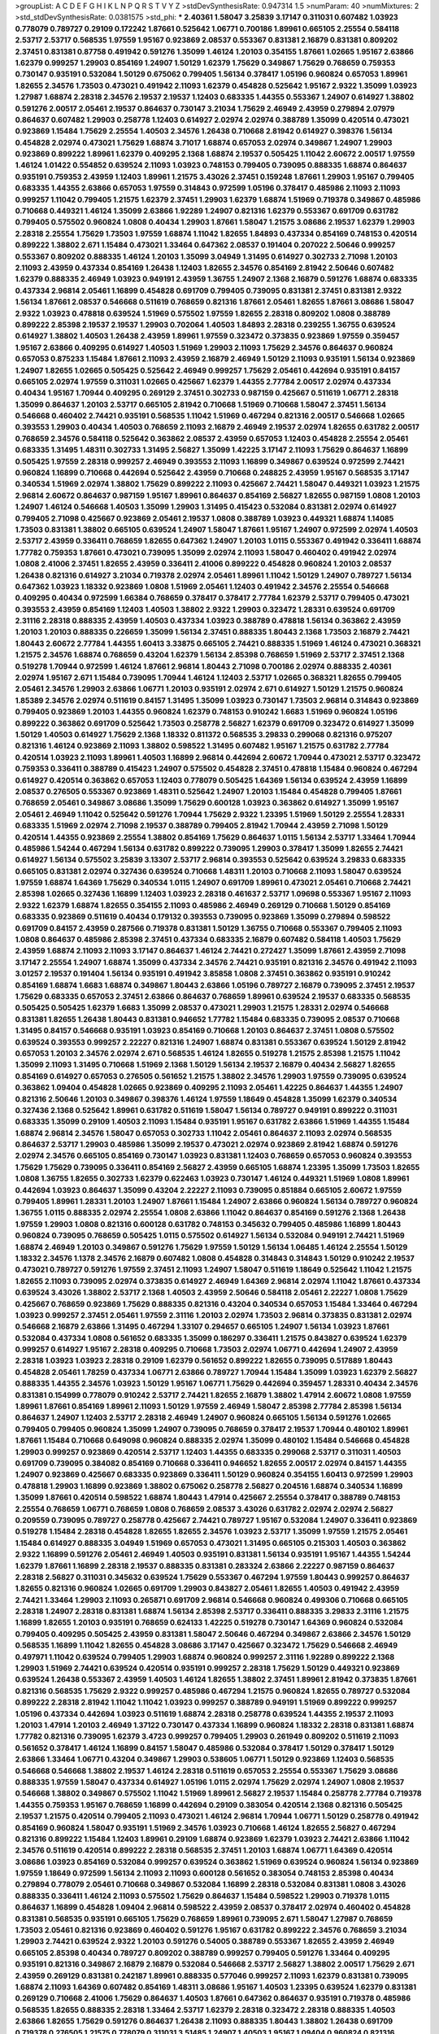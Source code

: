 >groupList:
A C D E F G H I K L
N P Q R S T V Y Z 
>stdDevSynthesisRate:
0.947314 1.5 
>numParam:
40
>numMixtures:
2
>std_stdDevSynthesisRate:
0.0381575
>std_phi:
***
2.40361 1.58047 3.25839 3.17147 0.311031 0.607482 1.03923 0.778079 0.789727 0.29109
0.172242 1.87661 0.525642 1.06771 0.700186 1.89961 0.665105 2.25554 0.584118 2.53717
2.53717 0.568535 1.97559 1.95167 0.923869 2.08537 0.553367 0.831381 2.16879 0.831381
0.809202 2.37451 0.831381 0.87758 0.491942 0.591276 1.35099 1.46124 1.20103 0.354155
1.87661 1.02665 1.95167 2.63866 1.62379 0.999257 1.29903 0.854169 1.24907 1.50129
1.62379 1.75629 0.349867 1.75629 0.768659 0.759353 0.730147 0.935191 0.532084 1.50129
0.675062 0.799405 1.56134 0.378417 1.05196 0.960824 0.657053 1.89961 1.82655 2.34576
1.73503 0.473021 0.491942 2.11093 1.62379 0.454828 0.525642 1.95167 2.9322 1.35099
1.03923 1.27987 1.68874 2.28318 2.34576 2.19537 2.19537 1.12403 0.683335 1.44355
0.553367 1.24907 0.614927 1.38802 0.591276 2.00517 2.05461 2.19537 0.864637 0.730147
3.21034 1.75629 2.46949 2.43959 0.279894 2.07979 0.864637 0.607482 1.29903 0.258778
1.12403 0.614927 2.02974 2.02974 0.388789 1.35099 0.420514 0.473021 0.923869 1.15484
1.75629 2.25554 1.40503 2.34576 1.26438 0.710668 2.81942 0.614927 0.398376 1.56134
0.454828 2.02974 0.473021 1.75629 1.68874 3.71017 1.68874 0.657053 2.02974 0.349867
1.24907 1.29903 0.923869 0.899222 1.89961 1.62379 0.409295 2.1368 1.68874 2.19537
0.505425 1.11042 2.60672 2.00517 1.97559 1.46124 1.01422 0.554852 0.639524 2.11093
1.03923 0.748153 0.799405 0.739095 0.888335 1.68874 0.864637 0.935191 0.759353 2.43959
1.12403 1.89961 1.21575 3.43026 2.37451 0.159248 1.87661 1.29903 1.95167 0.799405
0.683335 1.44355 2.63866 0.657053 1.97559 0.314843 0.972599 1.05196 0.378417 0.485986
2.11093 2.11093 0.999257 1.11042 0.799405 1.21575 1.62379 2.37451 1.29903 1.62379
1.68874 1.51969 0.719378 0.349867 0.485986 0.710668 0.449321 1.46124 1.35099 2.63866
1.92289 1.24907 0.821316 1.62379 0.553367 0.691709 0.631782 0.799405 0.575502 0.960824
1.0808 0.40434 1.29903 1.87661 1.58047 1.21575 3.08686 2.19537 1.62379 1.29903
2.28318 2.25554 1.75629 1.73503 1.97559 1.68874 1.11042 1.82655 1.84893 0.437334
0.854169 0.748153 0.420514 0.899222 1.38802 2.671 1.15484 0.473021 1.33464 0.647362
2.08537 0.191404 0.207022 2.50646 0.999257 0.553367 0.809202 0.888335 1.46124 1.20103
1.35099 3.04949 1.31495 0.614927 0.302733 2.71098 1.20103 2.11093 2.43959 0.437334
0.854169 1.26438 1.12403 1.82655 2.34576 0.854169 2.81942 2.50646 0.607482 1.62379
0.888335 2.46949 1.03923 0.949191 2.43959 1.36755 1.24907 2.1368 2.16879 0.591276
1.68874 0.683335 0.437334 2.96814 2.05461 1.16899 0.454828 0.691709 0.799405 0.739095
0.831381 2.37451 0.831381 2.9322 1.56134 1.87661 2.08537 0.546668 0.511619 0.768659
0.821316 1.87661 2.05461 1.82655 1.87661 3.08686 1.58047 2.9322 1.03923 0.478818
0.639524 1.51969 0.575502 1.97559 1.82655 2.28318 0.809202 1.0808 0.388789 0.899222
2.85398 2.19537 2.19537 1.29903 0.702064 1.40503 1.84893 2.28318 0.239255 1.36755
0.639524 0.614927 1.38802 1.40503 1.26438 2.43959 1.89961 1.97559 0.323472 0.373835
0.923869 1.97559 0.359457 1.95167 2.63866 0.409295 0.614927 1.40503 1.51969 1.29903
2.11093 1.75629 2.34576 0.864637 0.960824 0.657053 0.875233 1.15484 1.87661 2.11093
2.43959 2.16879 2.46949 1.50129 2.11093 0.935191 1.56134 0.923869 1.24907 1.82655
1.02665 0.505425 0.525642 2.46949 0.999257 1.75629 2.05461 0.442694 0.935191 0.84157
0.665105 2.02974 1.97559 0.311031 1.02665 0.425667 1.62379 1.44355 2.77784 2.00517
2.02974 0.437334 0.40434 1.95167 1.70944 0.409295 0.269129 2.37451 0.302733 0.987159
0.425667 0.511619 1.06771 2.28318 1.35099 0.864637 1.20103 2.53717 0.665105 2.81942
0.710668 1.51969 0.710668 1.58047 2.37451 1.56134 0.546668 0.460402 2.74421 0.935191
0.568535 1.11042 1.51969 0.467294 0.821316 2.00517 0.546668 1.02665 0.393553 1.29903
0.40434 1.40503 0.768659 2.11093 2.16879 2.46949 2.19537 2.02974 1.82655 0.631782
2.00517 0.768659 2.34576 0.584118 0.525642 0.363862 2.08537 2.43959 0.657053 1.12403
0.454828 2.25554 2.05461 0.683335 1.31495 1.48311 0.302733 1.31495 2.56827 1.35099
1.42225 3.17147 2.11093 1.75629 0.864637 1.16899 0.505425 1.97559 2.28318 0.999257
2.46949 0.393553 2.11093 1.16899 0.349867 0.639524 0.972599 2.74421 0.960824 1.16899
0.710668 0.442694 0.525642 2.43959 0.710668 0.248825 2.43959 1.95167 0.568535 3.17147
0.340534 1.51969 2.02974 1.38802 1.75629 0.899222 2.11093 0.425667 2.74421 1.58047
0.449321 1.03923 1.21575 2.96814 2.60672 0.864637 0.987159 1.95167 1.89961 0.864637
0.854169 2.56827 1.82655 0.987159 1.0808 1.20103 1.24907 1.46124 0.546668 1.40503
1.35099 1.29903 1.31495 0.415423 0.532084 0.831381 2.02974 0.614927 0.799405 2.71098
0.425667 0.923869 2.05461 2.19537 1.0808 0.388789 1.03923 0.449321 1.68874 1.14085
1.73503 0.831381 1.38802 0.665105 0.639524 1.24907 1.58047 1.87661 1.95167 1.24907
0.972599 2.02974 1.40503 2.53717 2.43959 0.336411 0.768659 1.82655 0.647362 1.24907
1.20103 1.0115 0.553367 0.491942 0.336411 1.68874 1.77782 0.759353 1.87661 0.473021
0.739095 1.35099 2.02974 2.11093 1.58047 0.460402 0.491942 2.02974 1.0808 2.41006
2.37451 1.82655 2.43959 0.336411 2.41006 0.899222 0.454828 0.960824 1.20103 2.08537
1.26438 0.821316 0.614927 3.21034 0.719378 2.02974 2.05461 1.89961 1.11042 1.50129
1.24907 0.789727 1.56134 0.647362 1.03923 1.18332 0.923869 1.0808 1.51969 2.05461
1.12403 0.491942 2.34576 2.25554 0.546668 0.409295 0.40434 0.972599 1.66384 0.768659
0.378417 0.378417 2.77784 1.62379 2.53717 0.799405 0.473021 0.393553 2.43959 0.854169
1.12403 1.40503 1.38802 2.9322 1.29903 0.323472 1.28331 0.639524 0.691709 2.31116
2.28318 0.888335 2.43959 1.40503 0.437334 1.03923 0.388789 0.478818 1.56134 0.363862
2.43959 1.20103 1.20103 0.888335 0.226659 1.35099 1.56134 2.37451 0.888335 1.80443
2.1368 1.73503 2.16879 2.74421 1.80443 2.60672 2.77784 1.44355 1.60413 3.33875
0.665105 2.74421 0.888335 1.51969 1.46124 0.473021 0.368321 1.21575 2.34576 1.68874
0.768659 0.43204 1.62379 1.56134 2.85398 0.768659 1.51969 2.53717 2.37451 2.1368
0.519278 1.70944 0.972599 1.46124 1.87661 2.96814 1.80443 2.71098 0.700186 2.02974
0.888335 2.40361 2.02974 1.95167 2.671 1.15484 0.739095 1.70944 1.46124 1.12403
2.53717 1.02665 0.368321 1.82655 0.799405 2.05461 2.34576 1.29903 2.63866 1.06771
1.20103 0.935191 2.02974 2.671 0.614927 1.50129 1.21575 0.960824 1.85389 2.34576
2.02974 0.511619 0.84157 1.31495 1.35099 1.03923 0.730147 1.73503 2.96814 0.314843
0.923869 0.799405 0.923869 1.20103 1.44355 0.960824 1.62379 0.748153 0.910242 1.6683
1.51969 0.960824 1.05196 0.899222 0.363862 0.691709 0.525642 1.73503 0.258778 2.56827
1.62379 0.691709 0.323472 0.614927 1.35099 1.50129 1.40503 0.614927 1.75629 2.1368
1.18332 0.811372 0.568535 3.29833 0.299068 0.821316 0.975207 0.821316 1.46124 0.923869
2.11093 1.38802 0.598522 1.31495 0.607482 1.95167 1.21575 0.631782 2.77784 0.420514
1.03923 2.11093 1.89961 1.40503 1.16899 2.96814 0.442694 2.60672 1.70944 0.473021
2.53717 0.323472 0.759353 0.336411 0.388789 0.415423 1.24907 0.575502 0.454828 2.37451
0.478818 1.15484 0.960824 0.467294 0.614927 0.420514 0.363862 0.657053 1.12403 0.778079
0.505425 1.64369 1.56134 0.639524 2.43959 1.16899 2.08537 0.276505 0.553367 0.923869
1.48311 0.525642 1.24907 1.20103 1.15484 0.454828 0.799405 1.87661 0.768659 2.05461
0.349867 3.08686 1.35099 1.75629 0.600128 1.03923 0.363862 0.614927 1.35099 1.95167
2.05461 2.46949 1.11042 0.525642 0.591276 1.70944 1.75629 2.9322 1.23395 1.51969
1.50129 2.25554 1.28331 0.683335 1.51969 2.02974 2.71098 2.19537 0.388789 0.799405
2.81942 1.70944 2.43959 2.71098 1.50129 0.420514 1.44355 0.923869 2.25554 1.38802
0.854169 1.75629 0.864637 1.0115 1.56134 2.53717 1.33464 1.70944 0.485986 1.54244
0.467294 1.56134 0.631782 0.899222 0.739095 1.29903 0.378417 1.35099 1.82655 2.74421
0.614927 1.56134 0.575502 3.25839 3.13307 2.53717 2.96814 0.393553 0.525642 0.639524
3.29833 0.683335 0.665105 0.831381 2.02974 0.327436 0.639524 0.710668 1.48311 1.20103
0.710668 2.11093 1.58047 0.639524 1.97559 1.68874 1.64369 1.75629 0.340534 1.0115
1.24907 0.691709 1.89961 0.473021 2.05461 0.710668 2.74421 2.85398 1.02665 0.327436
1.16899 1.12403 1.03923 2.28318 0.461637 2.53717 1.09698 0.553367 1.95167 2.11093
2.9322 1.62379 1.68874 1.82655 0.354155 2.11093 0.485986 2.46949 0.269129 0.710668
1.50129 0.854169 0.683335 0.923869 0.511619 0.40434 0.179132 0.393553 0.739095 0.923869
1.35099 0.279894 0.598522 0.691709 0.84157 2.43959 0.287566 0.719378 0.831381 1.50129
1.36755 0.710668 0.553367 0.799405 2.11093 1.0808 0.864637 0.485986 2.85398 2.37451
0.437334 0.683335 2.16879 0.607482 0.584118 1.40503 1.75629 2.43959 1.68874 2.11093
2.11093 3.17147 0.864637 1.46124 2.74421 0.272427 1.35099 1.87661 2.43959 2.71098
3.17147 2.25554 1.24907 1.68874 1.35099 0.437334 2.34576 2.74421 0.935191 0.821316
2.34576 0.491942 2.11093 3.01257 2.19537 0.191404 1.56134 0.935191 0.491942 3.85858
1.0808 2.37451 0.363862 0.935191 0.910242 0.854169 1.68874 1.6683 1.68874 0.349867
1.80443 2.63866 1.05196 0.789727 2.16879 0.739095 2.37451 2.19537 1.75629 0.683335
0.657053 2.37451 2.63866 0.864637 0.768659 1.89961 0.639524 2.19537 0.683335 0.568535
0.505425 0.505425 1.62379 1.6683 1.35099 2.08537 0.473021 1.29903 1.21575 1.28331
2.02974 0.546668 0.831381 1.82655 1.26438 1.80443 0.831381 0.946652 1.77782 1.15484
0.683335 0.739095 2.08537 0.710668 1.31495 0.84157 0.546668 0.935191 1.03923 0.854169
0.710668 1.20103 0.864637 2.37451 1.0808 0.575502 0.639524 0.393553 0.999257 2.22227
0.821316 1.24907 1.68874 0.831381 0.553367 0.639524 1.50129 2.81942 0.657053 1.20103
2.34576 2.02974 2.671 0.568535 1.46124 1.82655 0.519278 1.21575 2.85398 1.21575
1.11042 1.35099 2.11093 1.31495 0.710668 1.51969 2.1368 1.50129 1.56134 2.19537
2.16879 0.40434 2.56827 1.82655 0.854169 0.614927 0.657053 0.276505 0.561652 1.21575
1.38802 2.34576 1.29903 1.97559 0.739095 0.639524 0.363862 1.09404 0.454828 1.02665
0.923869 0.409295 2.11093 2.05461 1.42225 0.864637 1.44355 1.24907 0.821316 2.50646
1.20103 0.349867 0.398376 1.46124 1.97559 1.18649 0.454828 1.35099 1.62379 0.340534
0.327436 2.1368 0.525642 1.89961 0.631782 0.511619 1.58047 1.56134 0.789727 0.949191
0.899222 0.311031 0.683335 1.35099 0.29109 1.40503 2.11093 1.15484 0.935191 1.95167
0.631782 2.63866 1.51969 1.44355 1.15484 1.68874 2.96814 2.34576 1.58047 0.657053
0.302733 1.11042 2.05461 0.864637 2.11093 2.02974 0.568535 0.864637 2.53717 1.29903
0.485986 1.35099 2.19537 0.473021 2.02974 0.923869 2.81942 1.68874 0.591276 2.02974
2.34576 0.665105 0.854169 0.730147 1.03923 0.831381 1.12403 0.768659 0.657053 0.960824
0.393553 1.75629 1.75629 0.739095 0.336411 0.854169 2.56827 2.43959 0.665105 1.68874
1.23395 1.35099 1.73503 1.82655 1.0808 1.36755 1.82655 0.302733 1.62379 0.622463
1.03923 0.730147 1.46124 0.449321 1.51969 1.0808 1.89961 0.442694 1.03923 0.864637
1.35099 0.43204 2.22227 2.11093 0.739095 0.851884 0.665105 2.60672 1.97559 0.799405
1.89961 1.28331 1.20103 1.24907 1.87661 1.15484 1.24907 2.63866 0.960824 1.56134
0.789727 0.960824 1.36755 1.0115 0.888335 2.02974 2.25554 1.0808 2.63866 1.11042
0.864637 0.854169 0.591276 2.1368 1.26438 1.97559 1.29903 1.0808 0.821316 0.600128
0.631782 0.748153 0.345632 0.799405 0.485986 1.16899 1.80443 0.960824 0.739095 0.768659
0.505425 1.0115 0.575502 0.614927 1.56134 0.532084 0.949191 2.74421 1.51969 1.68874
2.46949 1.20103 0.349867 0.591276 1.75629 1.97559 1.50129 1.56134 1.06485 1.46124
2.25554 1.50129 1.18332 2.34576 1.1378 2.34576 2.16879 0.607482 1.0808 0.454828
0.314843 0.314843 1.50129 0.910242 2.19537 0.473021 0.789727 0.591276 1.97559 2.37451
2.11093 1.24907 1.58047 0.511619 1.18649 0.525642 1.11042 1.21575 1.82655 2.11093
0.739095 2.02974 0.373835 0.614927 2.46949 1.64369 2.96814 2.02974 1.11042 1.87661
0.437334 0.639524 3.43026 1.38802 2.53717 2.1368 1.40503 2.43959 2.50646 0.584118
2.05461 2.22227 1.0808 1.75629 0.425667 0.768659 0.923869 1.75629 0.888335 0.821316
0.43204 0.340534 0.657053 1.15484 1.33464 0.467294 1.03923 0.999257 2.37451 2.05461
1.97559 2.31116 1.20103 2.02974 1.73503 2.96814 0.373835 0.831381 2.02974 0.546668
2.16879 2.63866 1.31495 0.467294 1.33107 0.294657 0.665105 1.24907 1.56134 1.03923
1.87661 0.532084 0.437334 1.0808 0.561652 0.683335 1.35099 0.186297 0.336411 1.21575
0.843827 0.639524 1.62379 0.999257 0.614927 1.95167 2.28318 0.409295 0.710668 1.73503
2.02974 1.06771 0.442694 1.24907 2.43959 2.28318 1.03923 1.03923 2.28318 0.29109
1.62379 0.561652 0.899222 1.82655 0.739095 0.517889 1.80443 0.454828 2.05461 1.78259
0.437334 1.06771 2.63866 0.789727 1.70944 1.15484 1.35099 1.03923 1.62379 2.56827
0.888335 1.44355 2.34576 1.03923 1.50129 1.95167 1.06771 1.75629 0.442694 0.359457
1.28331 0.40434 2.34576 0.831381 0.154999 0.778079 0.910242 2.53717 2.74421 1.82655
2.16879 1.38802 1.47914 2.60672 1.0808 1.97559 1.89961 1.87661 0.854169 1.89961
2.11093 1.50129 1.97559 2.46949 1.58047 2.85398 2.77784 2.85398 1.56134 0.864637
1.24907 1.12403 2.53717 2.28318 2.46949 1.24907 0.960824 0.665105 1.56134 0.591276
1.02665 0.799405 0.799405 0.960824 1.35099 1.24907 0.739095 0.768659 0.378417 2.19537
1.70944 0.480102 1.89961 1.87661 1.15484 0.710668 0.649098 0.960824 0.888335 2.02974
1.35099 0.480102 1.15484 0.546668 0.454828 1.29903 0.999257 0.923869 0.420514 2.53717
1.12403 1.44355 0.683335 0.299068 2.53717 0.311031 1.40503 0.691709 0.739095 0.384082
0.854169 0.710668 0.336411 0.946652 1.82655 2.00517 2.02974 0.84157 1.44355 1.24907
0.923869 0.425667 0.683335 0.923869 0.336411 1.50129 0.960824 0.354155 1.60413 0.972599
1.29903 0.478818 1.29903 1.16899 0.923869 1.38802 0.675062 0.258778 2.56827 0.204516
1.68874 0.340534 1.16899 1.35099 1.87661 0.420514 0.598522 1.68874 1.80443 1.47914
0.425667 2.25554 0.378417 0.388789 0.748153 2.25554 0.768659 1.06771 0.768659 1.0808
0.768659 2.08537 3.43026 0.631782 2.02974 2.02974 2.56827 0.209559 0.739095 0.789727
0.258778 0.425667 2.74421 0.789727 1.95167 0.532084 1.24907 0.336411 0.923869 0.519278
1.15484 2.28318 0.454828 1.82655 1.82655 2.34576 1.03923 2.53717 1.35099 1.97559
1.21575 2.05461 1.15484 0.614927 0.888335 3.04949 1.51969 0.657053 0.473021 1.31495
0.665105 0.215303 1.40503 0.363862 2.9322 1.16899 0.591276 2.05461 2.46949 1.40503
0.935191 0.831381 1.56134 0.935191 1.95167 1.44355 1.54244 1.62379 1.87661 1.16899
2.28318 2.19537 0.888335 0.831381 0.283324 2.63866 2.22227 0.987159 0.864637 2.28318
2.56827 0.311031 0.345632 0.639524 1.75629 0.553367 0.467294 1.97559 1.80443 0.999257
0.864637 1.82655 0.821316 0.960824 1.02665 0.691709 1.29903 0.843827 2.05461 1.82655
1.40503 0.491942 2.43959 2.74421 1.33464 1.29903 2.11093 0.265871 0.691709 2.96814
0.546668 0.960824 0.499306 0.710668 0.665105 2.28318 1.24907 2.28318 0.831381 1.68874
1.56134 2.85398 2.53717 0.336411 0.888335 3.29833 2.31116 1.21575 1.16899 1.82655
1.20103 0.935191 0.768659 0.624133 1.42225 0.519278 0.730147 1.64369 0.960824 0.532084
0.799405 0.409295 0.505425 2.43959 0.831381 1.58047 2.50646 0.467294 0.349867 2.63866
2.34576 1.50129 0.568535 1.16899 1.11042 1.82655 0.454828 3.08686 3.17147 0.425667
0.323472 1.75629 0.546668 2.46949 0.497971 1.11042 0.639524 0.799405 1.29903 1.68874
0.960824 0.999257 2.31116 1.92289 0.899222 2.1368 1.29903 1.51969 2.74421 0.639524
0.420514 0.935191 0.999257 2.28318 1.75629 1.50129 0.449321 0.923869 0.639524 1.26438
0.553367 2.43959 1.40503 1.46124 1.82655 1.38802 2.37451 1.89961 2.81942 0.373835
1.87661 0.821316 0.568535 1.75629 2.9322 0.999257 0.485986 0.467294 1.21575 0.960824
1.82655 0.789727 0.532084 0.899222 2.28318 2.81942 1.11042 1.11042 1.03923 0.999257
0.388789 0.949191 1.51969 0.899222 0.999257 1.05196 0.437334 0.442694 1.03923 0.511619
1.68874 2.28318 0.258778 0.639524 1.44355 2.19537 2.11093 1.20103 1.47914 1.20103
2.46949 1.37122 0.730147 0.437334 1.16899 0.960824 1.18332 2.28318 0.831381 1.68874
1.77782 0.821316 0.739095 1.62379 3.4723 0.999257 0.799405 1.29903 0.261949 0.809202
0.511619 2.11093 0.561652 0.378417 1.46124 1.16899 0.84157 1.58047 0.485986 0.532084
0.378417 1.50129 0.378417 1.50129 2.63866 1.33464 1.06771 0.43204 0.349867 1.29903
0.538605 1.06771 1.50129 0.923869 1.12403 0.568535 0.546668 0.546668 1.38802 2.19537
1.46124 2.28318 0.511619 0.657053 2.25554 0.553367 1.75629 3.08686 0.888335 1.97559
1.58047 0.437334 0.614927 1.05196 1.0115 2.02974 1.75629 2.02974 1.24907 1.0808
2.19537 0.546668 1.38802 0.349867 0.575502 1.11042 1.51969 1.89961 2.56827 2.19537
1.15484 0.258778 2.77784 0.719378 1.44355 0.759353 1.95167 0.768659 1.16899 0.442694
0.29109 0.383054 0.420514 2.1368 0.821316 0.505425 2.19537 1.21575 0.420514 0.799405
2.11093 0.473021 1.46124 2.96814 1.70944 1.06771 1.50129 0.258778 0.491942 0.854169
0.960824 1.58047 0.935191 1.51969 2.34576 1.03923 0.710668 1.46124 1.82655 2.56827
0.467294 0.821316 0.899222 1.15484 1.12403 1.89961 0.29109 1.68874 0.923869 1.62379
1.03923 2.74421 2.63866 1.11042 2.34576 0.511619 0.420514 0.899222 2.28318 0.568535
2.37451 1.20103 1.68874 1.06771 1.64369 0.420514 3.08686 1.03923 0.854169 0.532084
0.999257 0.639524 0.363862 1.51969 0.639524 0.960824 1.56134 0.923869 1.97559 1.18649
0.972599 1.56134 2.11093 2.11093 0.600128 0.561652 0.383054 0.748153 2.85398 0.40434
0.279894 0.778079 2.05461 0.710668 0.349867 0.532084 1.16899 2.28318 0.532084 0.831381
1.0808 3.43026 0.888335 0.336411 1.46124 2.11093 0.575502 1.75629 0.864637 1.15484
0.598522 1.29903 0.719378 1.0115 0.864637 1.16899 0.454828 1.09404 2.96814 0.598522
2.43959 2.08537 0.378417 2.02974 0.460402 0.454828 0.831381 0.568535 0.935191 0.665105
1.75629 0.768659 1.89961 0.739095 2.671 1.58047 1.27987 0.768659 1.73503 2.05461
0.821316 0.923869 0.460402 0.591276 1.95167 0.631782 0.899222 2.34576 0.768659 3.21034
1.29903 2.74421 0.639524 2.9322 1.20103 0.591276 0.54005 0.388789 0.553367 1.82655
2.43959 2.46949 0.665105 2.85398 0.40434 0.789727 0.809202 0.388789 0.999257 0.799405
0.591276 1.33464 0.409295 0.935191 0.821316 0.349867 2.16879 2.16879 0.532084 0.546668
2.53717 2.56827 1.38802 2.00517 1.75629 2.671 2.43959 0.269129 0.831381 0.242187
1.89961 0.888335 0.577046 0.999257 2.11093 1.62379 0.831381 0.739095 1.68874 2.11093
1.64369 0.607482 0.854169 1.48311 3.08686 1.95167 1.40503 1.23395 0.639524 1.62379
0.831381 0.269129 0.710668 2.41006 1.75629 0.864637 1.40503 1.87661 0.647362 0.864637
0.935191 0.719378 0.485986 0.568535 1.82655 0.888335 2.28318 1.33464 2.53717 1.62379
2.28318 0.323472 2.28318 0.888335 1.40503 2.63866 1.82655 1.75629 0.591276 0.864637
1.26438 2.11093 0.888335 1.80443 1.38802 1.26438 0.691709 0.719378 0.276505 1.21575
0.778079 0.311031 3.51485 1.24907 1.40503 1.95167 1.09404 0.960824 0.821316 1.02665
2.74421 0.454828 1.80443 2.34576 1.09404 0.591276 0.378417 0.43204 2.28318 0.269129
2.00517 1.82655 0.665105 2.56827 0.505425 2.43959 0.553367 0.511619 0.759353 0.710668
1.62379 3.29833 1.29903 0.54005 1.56134 1.38802 0.378417 2.53717 1.46124 1.24907
0.393553 0.683335 0.768659 2.11093 0.960824 2.53717 0.799405 2.74421 2.74421 0.864637
0.336411 2.05461 0.591276 1.40503 1.82655 3.04949 1.29903 3.08686 1.73503 1.20103
0.768659 1.62379 1.46124 1.95167 1.75629 0.831381 1.46124 0.378417 1.80443 1.82655
0.478818 2.9322 1.36755 2.11093 2.16879 0.497971 1.24907 0.279894 0.730147 0.473021
0.799405 1.1378 0.276505 1.20103 0.912684 1.92804 0.420514 1.68874 0.425667 0.473021
1.36755 0.491942 1.24907 0.345632 0.949191 2.34576 2.40361 0.639524 2.671 2.56827
1.44355 1.24907 1.95167 0.491942 0.639524 0.491942 1.73503 1.68874 1.29903 1.03923
2.37451 0.454828 0.575502 0.532084 2.11093 1.38802 0.639524 2.56827 1.20103 0.511619
2.1368 2.56827 0.425667 0.437334 1.26438 1.38802 1.46124 1.77782 2.56827 1.20103
0.683335 2.05461 0.607482 2.1368 1.0115 0.972599 1.40503 1.97559 1.68874 0.888335
1.02665 2.02974 0.719378 0.854169 1.6481 2.05461 1.15484 1.64369 0.923869 1.28331
1.80443 1.70944 2.53717 0.949191 0.888335 1.20103 0.960824 0.454828 1.58047 0.349867
3.08686 2.34576 0.854169 1.46124 0.960824 0.437334 0.999257 2.34576 0.614927 1.89961
1.21575 0.614927 1.68874 1.68874 1.95167 1.0808 0.614927 0.675062 0.442694 0.923869
0.331449 2.19537 0.935191 2.9322 1.40503 0.789727 0.831381 1.75629 1.14085 2.02974
0.639524 1.56134 1.62379 0.710668 0.657053 0.789727 2.74421 2.19537 0.683335 0.568535
1.64369 1.16899 2.56827 0.591276 1.89961 0.888335 1.64369 1.35099 0.987159 1.16899
2.19537 1.62379 1.12403 0.875233 2.43959 0.575502 1.75629 0.575502 1.46124 0.999257
0.425667 0.710668 1.58047 0.491942 2.53717 0.631782 0.349867 0.831381 1.68874 1.35099
1.75629 1.35099 1.21575 2.56827 0.546668 3.17147 1.95167 0.425667 0.575502 0.665105
1.84893 1.0115 2.16879 2.05461 0.864637 2.671 0.912684 1.64369 2.9322 0.935191
1.29903 0.739095 0.899222 0.473021 1.80443 1.50129 1.89961 0.473021 1.15484 2.56827
2.34576 1.70944 1.31495 1.82655 0.553367 1.21575 1.89961 2.96814 1.80443 0.888335
0.591276 0.532084 1.87661 2.85398 2.16879 1.29903 1.40503 2.56827 0.960824 2.34576
0.437334 1.89961 0.899222 0.378417 2.19537 1.50129 0.639524 0.854169 2.02974 0.960824
0.821316 1.40503 1.89961 0.768659 1.73503 0.631782 0.691709 2.00517 0.454828 2.02974
0.710668 2.53717 0.639524 0.388789 0.854169 2.96814 1.12403 0.778079 0.665105 0.525642
1.97559 0.598522 2.25554 1.0808 0.265871 1.87661 1.26438 0.584118 2.85398 1.62379
1.03923 0.40434 2.40361 3.29833 0.899222 0.768659 0.864637 1.29903 1.84893 1.50129
2.05461 2.1368 1.18649 1.89961 2.74421 2.53717 2.63866 1.97559 2.02974 2.28318
0.525642 1.36755 0.831381 2.34576 1.38802 2.16879 0.363862 1.82655 0.864637 1.89961
1.46124 1.28331 2.05461 1.50129 1.21575 0.768659 0.258778 1.02665 0.511619 1.80443
2.11093 2.56827 2.07979 1.33464 0.960824 2.74421 0.299068 0.864637 3.04949 1.29903
0.525642 1.73503 2.43959 1.02665 1.80443 0.739095 1.26438 0.473021 1.35099 0.657053
2.02974 2.46949 2.56827 0.336411 0.614927 0.683335 1.82655 0.614927 0.799405 0.831381
2.31116 0.854169 0.864637 1.68874 1.95167 0.831381 1.75629 0.491942 1.68874 1.80443
2.28318 0.665105 1.68874 1.58047 1.6683 1.12403 1.46124 1.06771 0.575502 0.831381
2.74421 2.74421 1.0115 1.28331 1.46124 0.702064 0.923869 2.19537 0.532084 0.854169
1.46124 1.12403 0.768659 2.37451 1.75629 0.888335 0.639524 0.437334 0.972599 0.511619
0.437334 1.44355 1.66384 2.34576 2.43959 1.15484 0.710668 0.972599 0.409295 2.63866
0.639524 2.43959 0.345632 0.999257 2.34576 1.35099 1.16899 0.491942 1.75629 1.20103
0.467294 0.739095 0.631782 1.24907 0.568535 2.02974 1.36755 1.75629 1.89961 3.04949
2.53717 1.95167 0.546668 1.68874 0.302733 0.960824 1.97559 0.373835 0.864637 0.255645
0.265871 0.923869 1.82655 0.639524 1.75629 2.22823 2.16879 1.16899 1.16899 0.960824
0.739095 0.960824 1.56134 0.778079 1.58047 1.0808 0.29109 2.71098 2.08537 2.28318
2.53717 1.70944 1.62379 2.53717 1.87661 2.25554 0.478818 1.35099 1.24907 0.768659
1.33464 0.532084 0.546668 1.37122 1.31495 2.88895 2.05461 1.80443 0.899222 2.28318
1.24907 0.768659 1.40503 0.409295 1.35099 0.809202 0.591276 0.875233 2.37451 2.02974
0.568535 2.11093 0.631782 1.20103 0.875233 0.230052 1.87661 1.15484 0.223915 0.691709
1.24907 1.82655 0.532084 3.21034 1.68874 2.53717 1.35099 0.912684 1.50129 0.359457
1.89961 1.14085 1.62379 1.68874 0.748153 0.378417 0.467294 1.87661 1.35099 1.89961
0.739095 0.719378 4.51399 2.28318 1.46124 0.960824 0.821316 1.58047 1.97559 1.62379
1.35099 1.24907 1.97559 0.987159 0.546668 2.25554 2.02974 1.50129 1.35099 1.68874
1.97559 1.95167 0.473021 0.778079 0.923869 0.511619 1.46124 0.591276 0.232872 0.525642
0.912684 0.614927 1.82655 0.283324 0.505425 0.449321 1.60413 0.960824 0.546668 0.702064
2.63866 0.710668 0.568535 2.46949 1.51969 0.809202 0.437334 0.683335 1.16899 2.05461
0.831381 1.03923 1.15484 0.639524 1.20103 0.691709 1.6481 2.671 1.95167 1.20103
1.24907 0.999257 0.960824 0.525642 0.888335 1.70944 2.34576 0.864637 1.89961 2.11093
2.74421 1.20103 2.43959 1.95167 1.24907 0.393553 1.40503 0.960824 0.553367 1.46124
0.276505 0.888335 2.63866 1.35099 0.511619 1.20103 1.64369 0.485986 2.71098 1.75629
0.923869 0.949191 0.40434 1.54244 0.631782 2.28318 1.26438 1.6683 1.50129 0.349867
1.38802 0.179132 2.28318 2.25554 1.12403 2.85398 1.06771 1.16899 0.768659 2.53717
0.525642 1.62379 0.864637 0.854169 2.671 1.51969 1.62379 1.84893 1.51969 1.11042
1.58047 1.92289 0.607482 1.6683 0.923869 1.03923 1.87661 0.649098 0.399445 1.89961
1.97559 1.50129 0.821316 1.40503 2.71098 1.20103 2.00517 0.568535 0.373835 1.38802
0.657053 1.95167 3.17147 2.43959 0.999257 1.6683 1.35099 1.46124 2.19537 0.768659
2.11093 0.719378 1.18332 0.748153 0.614927 1.0808 1.89961 1.82655 1.62379 1.0808
0.614927 0.899222 0.799405 2.43959 1.29903 2.34576 0.665105 1.68874 0.960824 1.06771
1.56134 1.95167 0.864637 0.719378 2.43959 0.258778 0.575502 1.54244 0.739095 0.864637
1.03923 1.38802 0.505425 0.420514 3.04949 1.89961 2.56827 0.910242 0.831381 0.546668
1.0115 0.568535 1.15484 2.43959 0.710668 2.25554 2.9322 2.11093 0.899222 0.546668
0.345632 1.38802 2.53717 1.77782 1.20103 1.35099 1.82655 0.591276 2.1368 0.630092
1.64369 1.38802 0.739095 1.75629 1.29903 1.97559 2.46949 2.63866 0.739095 1.21575
1.35099 0.363862 1.70944 2.37451 0.691709 1.31495 0.491942 0.614927 2.28318 0.710668
2.28318 1.44355 2.19537 0.454828 0.279894 2.85398 2.77784 1.64369 1.36755 0.999257
1.51969 0.768659 1.06771 1.03923 0.923869 0.437334 0.607482 3.08686 2.34576 1.58047
0.899222 0.511619 0.657053 0.972599 0.789727 1.95167 0.607482 0.591276 1.0115 0.778079
1.50129 0.473021 0.614927 0.467294 1.0808 1.75629 1.40503 0.768659 0.591276 0.378417
2.02974 0.485986 1.38802 0.665105 0.854169 2.00517 1.46124 2.1368 0.525642 1.82655
2.28318 0.912684 2.43959 0.987159 2.28318 0.505425 1.80443 1.46124 1.73503 0.789727
0.311031 1.56134 2.77784 2.34576 1.29903 2.37451 2.85398 2.11093 0.768659 0.960824
0.378417 0.631782 0.657053 0.491942 2.74421 2.16879 1.21575 0.899222 0.864637 0.719378
0.821316 1.82655 1.12403 1.62379 1.11042 1.06771 1.16899 2.53717 2.43959 0.960824
0.425667 1.24907 1.18649 1.05196 1.62379 0.388789 0.748153 0.248825 1.0808 1.89961
0.425667 2.37451 1.24907 1.84893 0.388789 2.19537 1.87661 0.888335 0.40434 0.511619
0.215303 1.60413 0.409295 1.82655 2.00517 0.248825 0.340534 0.409295 1.31495 0.622463
0.809202 0.454828 1.62379 1.20103 0.349867 1.40503 0.622463 0.409295 2.05461 0.710668
0.302733 0.665105 1.35099 0.799405 0.960824 1.23395 0.454828 0.748153 1.95167 0.311031
2.08537 0.454828 1.20103 1.46124 0.719378 1.38802 3.17147 1.97559 0.454828 1.70944
2.28318 3.04949 0.525642 2.37451 0.757322 1.26438 1.56134 0.349867 0.84157 0.999257
2.81942 1.40503 2.02974 1.42225 1.0808 0.888335 0.799405 0.40434 0.657053 0.420514
1.62379 2.88895 0.768659 1.0808 0.420514 1.21575 1.16899 1.20103 2.37451 2.34576
0.607482 0.949191 0.719378 0.899222 0.710668 1.21575 2.46949 0.546668 1.35099 0.999257
0.768659 0.409295 0.691709 1.11042 1.87661 1.12403 0.912684 1.97559 0.584118 0.287566
2.81942 0.999257 2.53717 2.05461 2.41006 0.437334 0.778079 0.683335 3.08686 1.46124
1.29903 0.700186 2.43959 2.9322 2.1368 2.56827 1.80443 0.454828 1.97559 1.58047
2.22227 0.553367 0.799405 2.28318 1.20103 2.9322 1.58047 0.831381 0.568535 2.31116
2.02974 2.1368 1.21575 1.95167 0.710668 0.437334 2.25554 1.95167 2.02974 0.546668
2.31116 0.748153 1.06771 1.23065 0.491942 0.437334 0.864637 1.20103 0.460402 1.89961
1.35099 0.409295 2.56827 0.923869 0.383054 0.553367 0.467294 2.25554 0.657053 1.40503
1.68874 0.923869 0.831381 1.73503 0.631782 0.276505 1.29903 2.02974 1.35099 2.34576
1.51969 0.923869 1.21575 0.999257 0.393553 0.378417 1.44355 0.532084 1.24907 0.809202
2.34576 0.525642 1.80443 1.51969 2.53717 0.349867 2.19537 0.935191 4.82322 2.63866
0.799405 1.62379 0.691709 0.910242 1.15484 0.442694 1.46124 2.19537 2.46949 1.82655
1.50129 0.912684 2.96814 1.12403 1.24907 0.960824 0.584118 1.0808 0.40434 1.23395
1.0808 1.82655 1.95167 0.532084 0.607482 0.854169 1.92289 0.336411 0.491942 2.43959
1.20103 0.485986 0.19906 0.393553 1.03923 0.449321 1.50129 2.53717 1.29903 0.388789
0.354155 1.20103 0.768659 1.6683 1.68874 0.420514 2.34576 0.378417 2.49975 1.68874
1.68874 2.02974 1.24907 0.710668 2.96814 0.591276 1.70944 0.378417 2.53717 1.24907
1.29903 2.96814 1.73503 0.575502 2.46949 0.363862 0.923869 0.454828 0.631782 0.710668
0.575502 0.388789 0.691709 0.710668 0.657053 0.899222 0.960824 0.768659 0.584118 1.40503
1.35099 2.37451 1.05196 0.485986 1.97559 2.85398 2.46949 1.02665 0.748153 1.20103
1.87661 0.854169 0.739095 0.665105 0.437334 0.420514 1.26438 1.40503 1.12403 0.505425
0.314843 0.359457 0.393553 2.671 2.53717 2.49975 1.89961 0.485986 2.28318 0.821316
1.97559 2.28318 1.11042 0.683335 0.739095 1.46124 0.999257 2.08537 3.17147 0.631782
1.24907 1.21575 1.95167 0.821316 1.29903 1.73503 1.73503 1.68874 0.29109 1.73503
0.854169 0.299068 0.614927 2.19537 1.97559 2.19537 1.24907 0.683335 0.591276 0.748153
1.12403 1.40503 0.949191 0.525642 0.87758 0.363862 1.73039 0.748153 0.768659 1.77782
1.70944 0.972599 0.831381 1.51969 0.349867 1.68874 1.20103 0.946652 1.95167 1.62379
2.02974 2.22227 0.442694 2.11093 0.999257 0.657053 0.511619 0.591276 0.799405 0.888335
3.04949 1.51969 0.710668 0.525642 0.279894 1.82655 0.532084 0.491942 0.778079 0.425667
2.53717 1.20103 1.29903 0.532084 1.87661 1.31495 0.591276 1.82655 1.20103 2.53717
1.56134 0.591276 1.11042 0.631782 0.505425 1.95167 2.81942 0.691709 0.799405 1.11042
1.95167 2.11093 1.40503 2.53717 0.639524 1.33464 1.50129 0.789727 0.899222 1.56134
0.960824 1.60413 1.26438 1.02665 2.11093 0.532084 1.89961 1.35099 0.799405 0.368321
2.43959 0.960824 1.29903 2.28318 2.1368 1.35099 0.425667 0.561652 2.19537 2.43959
1.26438 1.68874 1.31495 2.46949 1.38802 1.56134 0.553367 1.97559 0.691709 0.607482
1.36755 2.28318 1.12403 2.43959 1.51969 1.95167 2.25554 0.340534 0.778079 0.923869
0.327436 1.82655 1.77782 1.80443 0.854169 2.53717 1.02665 2.00517 2.37451 0.363862
2.46949 1.50129 2.05461 1.66384 2.71098 1.80443 0.960824 3.04949 1.50129 1.70944
1.0808 1.1378 0.40434 0.768659 0.691709 1.03923 0.631782 0.665105 2.05461 0.748153
1.97559 1.70944 1.26438 1.29903 1.40503 2.37451 1.35099 0.384082 0.29109 2.05461
2.34576 0.923869 1.62379 1.68874 0.511619 0.759353 2.40361 1.40503 0.739095 0.960824
1.28331 1.29903 0.525642 0.768659 2.49975 1.15484 1.40503 1.11042 0.546668 2.85398
0.864637 0.170157 0.935191 2.02974 0.960824 1.40503 0.778079 0.359457 0.789727 0.923869
1.11042 0.349867 1.62379 1.24907 1.75629 1.31495 2.28318 0.647362 0.923869 2.46949
2.05461 0.789727 2.19537 0.831381 0.84157 0.577046 0.748153 2.31116 0.327436 2.34576
2.63866 0.393553 0.473021 0.748153 1.95167 0.584118 0.193749 0.639524 2.41006 2.28318
0.691709 1.50129 0.719378 1.44355 2.11093 2.63866 1.12403 0.710668 2.16879 1.40503
2.19537 0.553367 0.378417 2.63866 0.437334 1.28331 0.473021 1.87661 1.87661 2.00517
2.8967 1.87661 0.532084 0.960824 1.87661 0.29109 0.553367 1.16899 0.768659 1.15484
0.473021 0.491942 1.87661 0.409295 0.702064 1.18649 0.960824 1.68874 1.20103 1.03923
1.75629 1.21575 2.11093 1.75629 1.82655 0.269129 0.987159 0.768659 0.409295 1.51969
1.29903 0.778079 0.378417 2.02974 2.34576 2.34576 0.799405 0.768659 0.854169 0.43204
1.68874 1.0808 1.56134 1.35099 0.454828 1.21575 1.16899 1.50129 0.768659 1.23395
1.29903 1.28331 1.18649 2.56827 1.95167 1.28331 1.15484 2.46949 0.54005 2.85398
0.29109 1.20103 0.768659 3.17147 0.454828 0.363862 0.591276 0.960824 0.949191 1.62379
0.388789 0.719378 1.12403 1.35099 0.854169 1.44355 2.34576 1.6683 1.68874 1.46124
1.12403 0.388789 2.19537 1.15484 0.302733 0.575502 1.73503 1.29903 2.25554 1.38802
2.81942 1.02665 1.68874 1.95167 0.831381 1.29903 2.63866 1.03923 1.12403 1.11042
0.287566 1.11042 1.18649 2.28318 2.19537 0.999257 1.56134 0.987159 3.08686 0.414311
0.409295 1.89961 1.46124 0.854169 1.12403 1.35099 2.19537 1.05196 1.87661 0.739095
1.29903 0.29109 1.68874 2.02974 1.24907 3.33875 0.854169 1.56134 0.40434 0.232872
0.323472 2.63866 3.13307 2.02974 2.53717 1.0115 1.03923 2.96814 2.96814 1.03923
2.19537 1.35099 1.05196 1.29903 2.63866 0.226659 0.336411 2.11093 0.359457 0.388789
0.710668 0.854169 0.420514 0.54005 2.63866 0.864637 0.345632 1.06771 0.553367 1.62379
0.854169 1.70944 0.972599 1.15484 1.47914 1.15484 1.51969 1.82655 0.327436 0.614927
1.87661 0.454828 1.75629 0.442694 1.62379 0.425667 1.50129 1.46124 2.1368 1.40503
0.598522 0.363862 0.899222 1.64369 0.467294 0.591276 0.960824 2.11093 1.60413 1.16899
1.18649 0.854169 1.60413 1.35099 2.25554 1.97559 0.710668 0.864637 2.28318 1.95167
2.63866 2.02974 1.03923 2.9322 0.511619 2.53717 1.75629 1.68874 0.532084 0.491942
0.561652 2.96814 0.691709 1.82655 0.864637 1.87661 0.739095 0.739095 0.710668 2.11093
0.591276 0.972599 2.28318 0.420514 0.460402 0.748153 0.639524 2.43959 0.485986 0.665105
2.25554 0.999257 0.269129 2.28318 0.960824 2.46949 1.26438 2.02974 2.81188 1.84893
0.505425 1.68874 2.28318 0.393553 0.373835 1.62379 1.6683 0.511619 0.553367 0.437334
0.54005 0.349867 1.80443 2.11093 1.42225 0.831381 1.51969 0.768659 0.473021 1.12403
1.70944 2.25554 0.739095 1.56134 1.0808 0.473021 2.43959 1.44355 1.40503 1.70944
1.56134 2.85398 0.336411 0.657053 1.56134 2.11093 2.19537 1.40503 0.622463 0.561652
1.20103 1.06771 1.36755 1.51969 0.299068 1.75629 1.87661 0.388789 1.97559 2.53717
1.46124 0.560149 0.614927 0.759353 0.302733 2.56827 1.89961 0.789727 2.56827 0.657053
1.87661 2.43959 0.553367 1.12403 1.31495 2.28318 0.831381 1.16899 1.58047 0.598522
1.16899 3.96434 0.505425 1.68874 1.51969 1.1378 2.53717 1.46124 1.82655 1.20103
2.05461 1.87661 0.888335 1.50129 0.831381 2.11093 0.657053 0.799405 0.505425 1.58047
0.739095 0.230052 0.340534 1.58047 1.82655 0.757322 2.43959 0.875233 2.11093 0.614927
1.03923 2.28318 0.768659 1.12403 0.485986 2.71098 1.68874 2.02974 2.25554 2.16879
0.888335 0.437334 2.9322 1.47914 0.888335 0.639524 1.23395 0.739095 1.89961 0.899222
1.62379 0.598522 0.485986 0.710668 1.11042 2.11093 0.454828 0.665105 0.972599 1.46124
0.532084 1.40503 2.85398 1.89961 1.28331 1.0115 0.442694 1.75629 0.831381 1.64369
1.50129 1.1378 0.561652 0.437334 1.31495 1.50129 0.683335 1.0808 2.11093 0.473021
0.299068 0.437334 1.89961 0.778079 2.63866 0.327436 0.505425 0.258778 1.68874 0.739095
0.215303 0.378417 1.38802 0.710668 0.888335 0.584118 0.442694 0.553367 2.46949 1.97559
0.323472 2.08537 2.25554 2.56827 0.437334 1.03923 0.799405 1.75629 1.02665 0.809202
0.854169 1.75629 0.591276 0.821316 2.28318 0.473021 0.778079 2.63866 2.43959 1.97559
1.75629 1.92804 1.40503 0.591276 1.75629 3.17147 1.29903 1.44355 1.75629 0.473021
1.58047 0.409295 0.546668 2.11093 1.95167 0.710668 0.768659 1.31495 1.15484 0.614927
1.95167 1.29903 0.437334 1.03923 0.511619 2.22227 0.799405 2.25554 1.46124 1.44355
1.68874 2.53717 0.885959 2.28318 0.546668 0.299068 2.16879 0.888335 0.683335 0.517889
2.28318 2.34576 2.02974 2.19537 0.657053 0.614927 2.37451 1.75629 0.614927 2.25554
0.437334 1.64369 1.24907 1.62379 1.62379 1.89961 0.349867 0.691709 0.799405 0.511619
1.80443 2.43959 0.675062 0.923869 1.58047 0.888335 1.46124 2.53717 2.19537 0.204516
1.95167 0.888335 0.875233 2.71098 1.62379 1.11042 2.41006 2.53717 0.525642 1.62379
0.691709 2.19537 0.719378 1.73503 0.999257 1.35099 2.02974 0.258778 0.314843 1.35099
1.87661 1.35099 0.538605 1.75629 1.62379 2.85398 0.899222 1.50129 0.614927 0.739095
0.739095 1.02665 2.53717 0.821316 0.923869 0.336411 2.28318 0.665105 3.04949 0.314843
1.02665 1.09404 0.639524 1.97559 0.799405 1.35099 0.691709 0.960824 1.97559 0.972599
1.12403 0.665105 2.74421 0.730147 0.373835 1.89961 2.1368 0.710668 1.06771 2.63866
0.972599 2.28318 2.25554 2.11093 0.799405 0.302733 1.16899 1.31495 1.26438 2.85398
0.332338 0.532084 2.02974 1.56134 1.06771 0.683335 0.691709 0.40434 2.19537 0.789727
0.505425 0.269129 0.409295 0.485986 0.591276 0.398376 1.0808 0.739095 2.85398 0.702064
1.21575 0.710668 1.56134 3.17147 0.473021 1.05196 0.683335 0.388789 0.799405 2.08537
0.591276 0.739095 0.614927 0.683335 0.710668 1.38802 2.34576 1.24907 1.62379 0.960824
0.831381 0.935191 0.607482 0.657053 0.525642 0.899222 1.82655 0.354155 1.12403 2.19537
0.854169 2.08537 1.75629 1.56134 0.568535 2.37451 0.622463 0.553367 1.75629 0.314843
1.40503 0.935191 2.11093 1.97559 1.44355 1.35099 0.437334 0.778079 0.700186 1.62379
1.02665 0.691709 1.35099 1.64369 0.631782 0.54005 2.43959 1.73503 1.44355 1.75629
0.719378 1.75629 1.95167 0.960824 2.25554 1.95167 1.95167 1.58047 1.12403 2.28318
2.16879 0.719378 2.02974 2.19537 1.46124 2.05461 2.28318 1.58047 2.00517 0.683335
0.647362 1.0115 1.75629 1.42225 0.730147 0.999257 1.82655 0.467294 0.409295 2.37451
2.56827 1.23395 1.75629 1.03923 0.614927 1.75629 1.0808 2.46949 0.923869 0.768659
0.923869 1.03923 0.899222 1.12403 2.22227 1.64369 0.511619 0.799405 0.665105 1.20103
0.505425 0.505425 2.56827 1.77782 1.42225 2.28318 2.25554 0.378417 2.43959 1.09404
1.35099 1.29903 1.50129 1.02665 1.35099 1.40503 2.1368 2.1368 0.657053 0.568535
1.40503 1.05196 1.62379 1.46124 2.11093 0.768659 1.29903 2.02974 2.56827 1.20103
2.02974 1.44355 0.821316 1.82655 1.20103 1.6683 1.92804 1.89961 0.799405 0.307265
0.987159 1.40503 0.323472 2.28318 0.831381 0.864637 1.87661 1.28331 0.639524 1.0115
1.23395 1.44355 0.614927 1.95167 0.511619 2.96814 1.62379 0.591276 1.68874 0.491942
1.35099 2.77784 2.02974 0.553367 0.799405 1.16899 2.05461 0.999257 0.949191 0.960824
0.821316 0.363862 1.15484 1.15484 1.0808 2.25554 0.314843 2.41006 2.43959 1.68874
0.251874 1.92289 1.40503 1.87661 2.02974 0.691709 0.631782 1.0808 1.82655 0.631782
0.831381 0.710668 2.28318 1.46124 0.831381 1.23395 0.854169 0.84157 0.591276 1.40503
1.73503 1.29903 0.420514 1.70944 0.799405 1.21575 3.04949 0.306443 1.35099 0.739095
0.614927 1.12403 1.80443 0.499306 0.575502 1.80443 1.03923 2.74421 0.591276 2.28318
0.415423 0.799405 1.80443 2.25554 1.24907 0.369309 0.591276 0.778079 0.923869 1.03923
0.568535 2.53717 1.12403 1.24907 1.68874 2.11093 1.0808 0.54005 0.854169 0.888335
0.665105 0.647362 2.46949 1.44355 0.442694 1.56134 1.82655 0.864637 1.35099 0.454828
2.43959 0.960824 1.68874 2.19537 0.768659 1.82655 1.40503 2.19537 1.0808 1.18332
0.799405 0.393553 2.1368 1.62379 1.89961 0.809202 0.442694 0.473021 0.378417 1.24907
1.11042 2.02974 1.46124 2.19537 1.87661 0.505425 1.68874 0.888335 1.26438 1.11042
1.84893 1.87661 0.607482 0.409295 0.691709 1.15484 2.53717 0.302733 0.614927 1.6683
1.62379 0.899222 0.799405 1.95167 2.46949 1.06771 0.923869 1.80443 0.40434 0.449321
0.306443 0.546668 1.68874 1.35099 0.899222 2.25554 0.888335 2.671 0.388789 1.82655
1.97559 1.58047 2.19537 1.51969 0.683335 0.639524 2.28318 0.768659 1.46124 1.35099
0.318701 1.89961 2.02974 0.864637 1.89961 2.85398 1.02665 2.74421 1.75629 2.34576
2.02974 2.16879 1.23395 1.24907 2.02974 2.16879 1.68874 0.748153 1.16899 1.0808
1.16899 0.789727 0.778079 1.14085 0.821316 0.29109 1.68874 0.499306 0.639524 0.575502
0.683335 2.19537 1.80443 0.388789 0.327436 2.63866 1.68874 1.70944 1.62379 0.546668
1.82655 2.37451 1.24907 0.437334 0.960824 1.16899 0.359457 2.02974 0.631782 0.591276
2.74421 0.420514 0.467294 0.639524 1.20103 0.639524 0.345632 0.485986 0.388789 2.28318
0.888335 0.875233 1.64369 0.511619 0.888335 1.97559 2.37451 2.37451 0.546668 2.19537
1.03923 1.46124 2.59974 0.54005 0.923869 2.34576 1.42225 1.33464 0.614927 1.26438
1.21575 2.19537 1.15484 0.710668 0.768659 1.97559 0.485986 0.710668 0.546668 1.12403
0.960824 2.74421 2.46949 2.96814 2.63866 1.50129 0.363862 1.70944 1.97559 2.11093
0.739095 0.639524 0.525642 1.89961 0.473021 0.987159 2.63866 1.62379 3.33875 1.56134
0.710668 0.287566 0.568535 1.89961 2.46949 0.821316 1.75629 1.05196 0.665105 0.546668
0.568535 1.12403 1.75629 0.710668 1.06771 0.888335 0.449321 1.42225 0.691709 0.532084
1.89961 0.631782 2.28318 0.675062 1.15484 1.24907 2.05461 1.18649 1.87661 0.437334
1.06771 3.04949 0.511619 0.323472 0.607482 0.532084 1.11042 1.56134 0.614927 1.54244
0.454828 1.46124 1.51969 0.935191 0.388789 0.739095 2.22227 2.34576 2.74421 2.05461
0.683335 1.50129 0.505425 1.82655 1.75629 0.473021 0.349867 1.0115 0.912684 2.41006
1.59984 1.44355 0.799405 0.875233 1.0808 1.0808 2.02974 2.53717 2.34576 2.08537
2.19537 0.378417 2.74421 1.6683 0.739095 0.631782 0.232872 1.0808 1.12403 1.0808
0.591276 0.442694 1.20103 2.74421 2.28318 1.56134 0.591276 0.525642 1.84893 1.12403
0.584118 0.821316 0.314843 2.28318 0.875233 2.05461 1.75629 0.799405 0.799405 0.691709
2.40361 0.923869 1.0115 0.728194 2.02974 0.854169 0.987159 0.923869 0.393553 0.809202
1.62379 1.56134 0.415423 2.46949 0.999257 2.02974 1.35099 1.46124 0.935191 0.378417
1.40503 1.29903 0.575502 1.89961 0.614927 1.75629 1.35099 0.254961 1.68874 0.710668
1.68874 1.82655 2.63866 1.35099 2.46949 1.20103 2.37451 2.41006 0.258778 1.62379
1.20103 0.245812 2.05461 1.47914 0.831381 1.35099 1.58047 0.831381 2.40361 2.19537
2.56827 1.62379 0.420514 1.46124 2.81942 1.87661 1.68874 2.34576 1.97559 2.28318
2.53717 1.87661 1.6683 0.683335 1.51969 0.532084 1.58047 0.888335 2.37451 2.28318
1.46124 1.11042 0.864637 2.56827 0.327436 0.831381 1.40503 1.20103 0.631782 0.768659
1.29903 2.34576 2.11093 1.06771 1.68874 1.40503 1.33464 2.22823 1.06771 1.95167
2.02974 1.24907 2.671 1.24907 0.467294 1.56134 0.739095 0.491942 0.525642 0.568535
1.51969 2.9322 0.912684 0.460402 0.614927 1.12403 1.09404 1.62379 0.473021 1.29903
1.29903 0.999257 1.11042 1.70944 1.05478 0.730147 1.40503 2.46949 0.854169 1.0115
1.03923 0.258778 1.02665 0.854169 0.294657 0.972599 1.0808 0.768659 1.06771 1.16899
2.19537 2.85398 1.20103 1.06771 1.6683 0.768659 0.532084 2.74421 0.739095 0.420514
2.28318 0.899222 0.768659 1.35099 1.82655 2.25554 2.22227 1.73503 3.17147 0.591276
2.19537 0.302733 0.960824 1.50129 1.21575 2.28318 1.80443 2.37451 0.657053 2.1368
0.999257 0.532084 1.82655 0.568535 0.449321 1.62379 1.70944 1.11042 0.710668 0.568535
1.89961 1.75629 0.960824 2.14253 0.923869 0.899222 0.437334 0.378417 2.02974 0.598522
2.28318 1.40503 0.739095 1.40503 0.960824 0.349867 0.302733 1.29903 2.11093 1.82655
0.584118 1.02665 2.19537 0.657053 0.719378 1.70944 1.29903 0.511619 0.607482 2.16879
0.864637 2.19537 0.710668 0.467294 2.34576 0.420514 0.561652 1.97559 0.575502 2.8967
1.46124 2.34576 1.82655 1.64369 1.16899 1.0808 2.43959 0.598522 0.799405 0.899222
2.63866 1.46124 0.710668 0.332338 0.454828 2.02974 0.393553 1.58047 0.657053 1.29903
0.683335 0.336411 1.47914 0.437334 0.675062 0.831381 0.639524 0.730147 0.831381 2.05461
0.505425 0.799405 1.64369 1.62379 1.40503 0.831381 2.74421 2.88895 2.74421 1.47914
0.923869 0.454828 0.987159 1.62379 0.972599 0.935191 1.46124 1.38431 0.314843 1.44355
0.843827 1.16899 0.532084 0.739095 2.11093 0.768659 1.64369 3.29833 1.03923 0.437334
2.671 1.05196 0.899222 1.29903 0.999257 2.53717 1.28331 3.13307 0.665105 0.631782
2.81942 1.24907 0.454828 0.768659 0.821316 1.62379 0.454828 1.82655 1.68874 1.46124
0.739095 2.46949 1.70944 1.44355 0.739095 2.85398 0.568535 0.691709 0.831381 1.82655
1.31495 0.854169 1.95167 1.58047 0.748153 1.18649 1.40503 1.0808 0.768659 1.58047
0.40434 0.899222 2.96814 2.56827 0.354155 0.517889 0.821316 0.759353 0.553367 0.584118
3.17147 0.242187 0.614927 0.336411 0.349867 0.739095 0.768659 0.821316 1.28331 1.82655
1.0808 2.28318 0.960824 0.505425 1.80443 2.25554 2.37451 1.12403 1.24907 1.12403
1.80443 0.730147 2.02974 1.02665 0.393553 1.03923 0.437334 2.43959 2.28318 0.759353
0.575502 1.44355 1.44355 1.51969 2.74421 3.33875 2.05461 2.9322 1.06771 2.85398
0.657053 1.24907 1.20103 1.20103 0.336411 1.89961 0.923869 0.84157 1.50129 1.48311
0.739095 0.485986 0.799405 1.77782 2.19537 1.60413 1.97559 1.75629 0.591276 1.16899
2.63866 2.11093 1.68874 0.854169 0.778079 1.62379 0.568535 1.95167 1.24907 1.46124
1.97559 0.40434 2.46949 2.43959 0.340534 0.700186 1.46124 1.87661 0.336411 2.1368
0.373835 0.505425 1.95167 1.68874 1.15484 2.46949 0.478818 0.739095 2.28318 0.420514
1.58047 0.831381 0.768659 0.768659 0.584118 0.614927 2.63866 2.34576 0.999257 1.6683
0.269129 2.56827 2.56827 2.19537 0.553367 2.74421 2.08537 2.11093 2.19537 2.11093
1.87661 1.29903 0.710668 1.51969 0.657053 0.373835 0.598522 1.70944 0.575502 0.363862
0.505425 1.23395 1.12403 1.11042 0.960824 1.73503 0.631782 1.56134 2.1368 1.89961
0.778079 1.40503 1.23065 1.84893 2.28318 0.575502 0.899222 0.854169 1.21575 0.799405
1.0808 0.276505 1.28331 1.62379 0.730147 2.02974 2.34576 2.34576 2.28318 1.40503
0.657053 0.683335 1.50129 1.15484 1.82655 2.53717 3.04949 2.08537 1.70944 2.43959
1.82655 2.74421 1.18649 
>categories:
0 0
1 0
>mixtureAssignment:
0 0 0 0 0 0 0 0 0 0 0 1 1 1 0 1 0 1 0 1 0 0 0 0 0 1 1 0 1 1 1 1 1 0 0 1 0 1 1 1 1 1 1 1 0 0 0 0 0 0
0 1 0 0 1 1 1 1 1 0 1 1 1 1 1 0 0 0 1 1 1 1 0 1 1 1 1 0 1 0 1 0 0 0 0 0 0 1 0 0 1 1 0 1 0 0 0 0 0 0
0 0 0 0 0 0 0 0 1 0 0 0 0 1 1 0 0 0 1 0 0 1 0 0 0 0 0 0 1 1 1 1 0 1 0 1 0 1 1 1 1 1 0 0 0 1 1 0 0 1
0 0 0 0 0 0 0 1 0 0 0 0 0 0 0 0 1 0 0 0 1 1 1 0 0 0 1 0 0 1 1 1 1 1 1 1 1 1 1 1 1 1 0 1 0 1 0 0 0 1
1 1 1 0 1 0 1 1 1 1 1 0 0 0 0 1 0 0 1 0 0 0 0 0 1 0 1 1 0 0 0 0 0 0 0 0 1 0 0 0 0 1 0 0 0 0 1 0 0 0
1 0 0 0 0 0 0 0 0 0 0 0 0 0 0 1 1 0 0 0 0 0 0 0 0 0 0 0 0 0 0 1 0 0 0 0 0 0 1 0 0 0 0 1 0 1 0 0 0 1
0 0 0 0 0 0 0 1 0 0 1 0 0 0 0 0 0 0 0 0 0 0 0 0 0 0 0 0 0 0 0 0 0 0 0 0 0 0 0 0 0 1 1 0 0 0 0 0 0 0
0 0 0 0 1 0 0 0 0 1 0 1 0 0 0 1 0 0 0 0 0 0 0 0 0 0 0 0 1 0 1 0 1 0 0 0 0 1 0 1 0 0 0 0 1 1 1 1 1 1
1 1 1 1 1 1 1 1 1 0 1 1 1 1 1 1 1 1 1 1 1 0 0 0 0 0 0 0 1 1 0 0 0 0 0 1 1 1 1 0 1 0 0 0 0 1 0 1 1 0
1 0 0 0 0 1 0 0 0 0 0 0 0 0 0 0 0 1 0 0 0 0 0 0 0 0 0 0 1 1 0 0 0 1 0 1 1 0 1 0 0 0 1 1 1 1 1 0 1 1
0 1 1 1 1 0 1 0 0 1 1 0 0 1 0 0 0 0 0 1 0 0 0 0 0 0 0 1 0 1 1 1 1 0 0 1 0 1 0 0 1 0 0 0 1 0 0 0 1 1
1 1 1 1 1 1 1 1 1 1 1 1 1 1 1 1 0 0 0 0 0 0 0 1 0 0 0 0 1 0 0 0 0 0 1 0 0 0 0 0 1 0 0 1 0 1 1 1 1 1
0 0 1 1 1 1 0 1 0 0 0 0 0 0 0 0 0 1 1 1 1 1 1 1 1 1 1 1 1 1 0 0 0 0 0 0 1 0 0 0 0 0 0 1 0 0 0 0 0 1
1 0 0 0 0 0 0 1 1 1 0 0 0 0 0 0 0 0 0 0 0 0 0 0 0 0 0 0 0 0 0 0 0 0 0 0 0 0 0 0 0 0 0 0 0 0 0 0 0 0
0 0 0 0 0 0 0 0 0 0 0 0 0 0 0 0 0 0 0 0 0 0 1 0 1 1 0 1 0 0 0 0 0 0 0 0 0 1 0 1 1 1 1 1 1 1 1 1 0 1
1 1 1 1 1 1 1 1 1 0 1 0 0 0 0 1 0 1 1 1 0 0 0 1 0 0 0 0 1 1 0 1 1 0 1 1 1 1 1 1 1 1 0 0 0 0 0 0 0 0
1 1 1 1 0 1 0 0 1 0 0 1 1 1 1 1 0 0 0 0 0 1 0 1 1 1 1 1 1 0 1 1 1 0 1 1 1 1 1 1 1 1 0 0 0 0 1 1 1 0
0 1 0 0 0 1 0 0 0 0 0 0 1 0 0 0 0 0 0 0 0 0 0 0 0 0 0 0 1 0 0 0 0 0 0 1 0 0 0 0 0 0 0 0 0 1 0 0 1 0
1 0 0 0 0 0 0 0 0 0 0 0 1 0 0 0 0 0 1 0 1 1 1 1 1 1 1 1 1 1 1 1 1 0 0 0 0 0 1 0 0 0 0 1 0 0 0 1 0 0
0 0 0 0 0 1 0 0 1 0 1 0 0 0 1 1 1 1 1 1 1 1 1 1 1 0 0 1 1 1 0 0 0 1 0 1 0 1 0 1 1 0 0 1 1 0 0 1 0 0
1 0 0 0 0 0 0 0 0 0 0 0 0 0 0 0 0 0 0 0 0 0 0 0 0 1 0 1 1 0 1 0 0 0 0 0 0 0 0 0 0 0 0 0 0 0 0 0 0 1
0 0 0 0 1 1 1 1 1 0 0 0 0 0 0 1 0 0 0 0 1 0 0 0 1 0 0 1 0 1 1 1 1 1 0 0 0 0 0 0 0 0 0 1 0 0 1 0 1 0
1 1 1 1 0 1 1 1 1 1 1 1 0 1 0 1 0 1 0 0 0 0 1 0 1 0 1 0 0 0 0 1 0 1 1 0 0 1 1 1 1 1 1 1 1 1 1 1 1 1
1 1 1 1 0 0 0 0 0 0 0 0 1 0 0 0 0 0 0 0 0 0 0 0 0 0 0 0 0 0 0 0 1 1 0 0 0 0 0 0 0 0 1 0 0 0 0 0 0 0
0 1 0 0 0 0 0 1 0 0 0 1 0 0 0 0 0 0 1 0 1 0 0 0 1 0 1 1 0 1 0 1 1 0 0 0 1 0 1 1 1 1 1 0 0 0 1 0 0 0
0 0 0 0 0 1 0 1 1 1 1 0 0 0 1 0 1 1 0 0 0 0 0 1 0 0 0 0 0 0 0 0 0 0 0 0 0 0 0 0 0 0 0 0 0 0 0 0 0 0
0 0 1 0 0 0 0 0 0 1 0 1 1 0 0 0 0 0 1 1 1 1 1 1 1 1 1 1 0 0 0 0 0 1 1 1 1 0 0 0 1 0 0 0 0 0 0 0 0 0
1 1 1 0 0 1 0 0 0 0 0 0 0 0 0 0 1 1 1 1 1 1 0 0 0 0 1 1 1 1 0 0 0 0 1 1 1 0 0 1 1 0 0 0 0 1 1 1 1 1
1 1 1 1 1 0 0 0 0 0 0 0 0 1 0 1 1 1 1 0 1 0 1 0 1 0 0 0 0 0 0 0 0 0 0 0 1 0 0 1 1 1 0 1 1 0 0 0 0 0
0 0 0 0 0 0 0 1 0 0 1 1 1 0 0 0 0 0 0 0 0 0 0 0 0 0 0 0 1 1 1 1 1 1 1 1 1 0 1 0 0 0 0 0 0 0 0 0 0 0
0 0 0 0 0 0 0 0 0 0 0 0 0 1 0 0 0 0 0 0 0 0 0 0 0 0 1 0 0 0 0 0 0 0 0 0 1 0 0 0 1 0 0 0 0 0 1 0 1 1
0 0 1 1 1 1 0 1 0 0 0 0 1 0 0 0 1 0 1 0 0 0 1 0 0 0 0 0 0 1 1 0 1 1 1 1 1 1 1 0 1 0 0 0 0 0 0 0 0 1
1 1 1 1 1 0 1 0 0 0 1 1 0 0 0 0 0 0 0 1 1 1 1 1 1 0 0 0 1 0 0 0 1 0 0 0 0 0 0 0 0 0 0 0 0 0 0 0 0 0
0 0 0 1 1 1 1 1 1 1 1 0 1 1 0 0 0 1 0 0 0 1 1 1 1 1 0 1 1 1 1 1 1 1 1 1 1 1 1 1 1 1 1 1 0 0 1 1 1 1
1 1 1 1 0 1 0 0 0 0 0 0 0 0 0 0 0 0 1 1 0 1 0 1 1 1 1 1 1 1 0 1 1 0 0 0 0 0 0 0 0 0 0 0 1 1 0 1 0 0
1 0 1 1 1 0 0 0 0 0 1 0 0 0 0 1 1 1 1 1 1 0 1 1 1 1 1 1 1 0 0 0 0 0 0 0 0 0 0 0 0 0 0 0 0 0 0 0 0 0
0 0 0 0 0 0 0 0 0 0 1 0 0 1 1 1 1 1 1 0 0 0 0 0 0 0 0 0 0 0 1 1 0 0 0 0 0 0 0 0 0 0 0 1 1 0 1 1 1 1
1 0 1 0 1 0 1 1 0 1 0 0 0 0 0 0 0 0 1 1 0 0 1 1 0 0 0 0 1 1 0 0 0 0 0 0 1 0 0 1 1 0 1 1 1 1 0 0 1 0
0 0 0 0 1 0 0 0 1 0 0 0 0 0 0 1 0 0 0 0 0 1 0 1 1 1 1 1 1 1 1 0 0 0 1 1 1 1 0 1 0 0 0 0 1 1 1 0 1 1
1 1 1 1 1 0 0 0 1 1 1 1 0 1 0 0 0 0 0 1 0 0 0 0 0 0 0 0 0 0 1 0 1 0 0 1 1 0 0 0 1 0 0 0 1 0 0 0 0 0
0 0 0 0 1 0 0 0 0 0 0 0 0 0 0 0 0 0 0 1 0 1 1 0 0 0 0 0 1 0 1 1 1 0 1 1 1 1 1 1 1 1 1 1 1 1 1 0 0 0
0 0 0 0 0 0 0 1 0 1 0 0 1 0 0 0 0 0 0 1 1 1 1 1 1 0 1 0 1 1 1 1 0 0 0 0 0 0 0 0 1 0 1 1 0 1 0 0 0 0
1 1 1 1 1 1 0 1 1 1 0 0 0 1 0 0 0 0 1 1 1 1 1 1 1 1 1 0 1 1 1 0 0 0 0 0 1 0 0 0 0 0 0 1 0 0 0 0 0 0
0 0 0 0 1 0 0 0 0 0 0 0 0 0 0 0 0 0 0 0 0 0 0 0 0 0 0 0 1 1 1 0 1 0 0 0 0 0 0 0 0 0 0 0 0 1 1 1 1 1
1 1 1 1 1 1 1 1 1 0 0 0 0 1 0 0 1 1 1 1 1 1 0 0 0 1 0 0 0 0 0 0 0 0 0 0 0 0 0 0 0 0 0 0 0 0 0 0 0 0
0 0 1 1 1 1 0 1 1 0 0 0 0 0 1 0 0 0 1 1 1 1 1 1 1 1 0 0 1 1 1 1 1 1 1 0 0 1 1 1 1 1 1 1 1 0 0 0 0 0
0 0 0 1 0 1 0 0 0 0 0 0 1 0 0 0 0 1 0 0 0 0 0 0 0 0 0 0 0 0 0 0 0 1 1 1 0 0 1 0 0 0 0 0 1 0 0 0 0 0
0 1 0 0 0 0 1 1 1 1 1 1 1 0 0 0 0 0 1 1 1 1 1 1 0 1 1 1 1 0 0 0 0 1 1 1 1 1 1 1 1 1 1 1 1 0 0 0 1 0
0 0 1 1 1 0 0 0 0 0 0 0 0 1 0 0 0 1 0 0 0 0 1 1 0 1 0 0 1 1 1 1 1 1 0 1 0 1 0 0 0 0 0 0 0 1 1 0 0 0
1 0 0 0 0 0 0 0 0 0 0 0 1 1 1 1 0 0 0 0 0 0 0 0 0 0 0 0 1 1 1 1 1 0 0 0 0 0 0 0 0 0 1 1 1 1 1 1 1 0
1 0 0 0 0 0 0 0 0 0 0 0 0 0 0 0 0 0 0 0 1 1 1 0 1 1 0 0 0 0 0 0 1 0 1 1 0 1 0 1 1 1 1 1 1 1 1 1 1 1
1 0 0 0 0 0 1 1 1 1 1 0 1 1 1 0 0 1 1 0 0 0 0 1 1 1 0 0 0 0 1 1 1 1 0 0 1 1 1 1 1 1 1 1 1 1 1 1 1 1
1 1 1 1 1 1 1 1 0 0 0 1 0 0 0 0 0 0 0 0 0 0 0 0 0 0 0 0 0 0 0 0 0 0 0 0 0 0 0 0 1 0 0 0 0 0 0 0 1 0
0 0 0 0 1 0 0 1 1 1 1 1 1 1 1 1 1 1 1 1 1 1 1 1 1 1 1 1 1 1 1 1 1 1 1 1 1 0 1 0 1 0 0 0 1 0 1 0 0 0
1 1 1 0 0 1 1 1 1 1 1 1 1 1 1 0 0 0 0 0 0 0 0 0 0 0 0 0 0 0 1 0 0 0 0 0 0 1 0 1 0 0 0 0 0 0 0 0 0 0
0 0 1 1 0 0 0 1 1 1 1 1 0 0 1 1 1 1 0 0 1 0 0 1 1 0 0 0 0 0 0 0 0 0 0 0 0 0 0 0 0 0 0 0 0 0 0 0 0 0
1 1 1 1 1 1 1 1 1 1 1 1 1 1 0 0 0 0 1 0 0 0 0 0 0 1 0 0 0 0 0 0 0 0 0 0 0 0 0 0 0 0 0 0 0 0 1 0 0 0
0 0 1 0 0 0 0 0 0 0 0 0 0 0 0 0 0 0 0 0 1 0 0 0 0 0 0 0 0 0 0 1 1 0 0 1 1 1 1 1 1 0 0 0 0 1 1 0 1 1
0 0 0 0 1 1 1 1 1 1 1 1 0 0 0 0 0 0 1 1 1 1 1 1 0 0 0 0 0 0 1 1 1 1 0 1 0 0 1 0 1 1 0 0 0 0 0 0 1 1
0 0 0 0 0 0 1 0 1 1 1 1 1 1 1 0 0 0 0 1 0 1 1 0 0 0 0 0 0 0 1 0 1 0 0 0 1 0 1 0 0 1 1 1 1 1 1 0 1 0
1 1 0 1 1 1 1 0 0 0 0 1 1 0 1 1 1 1 1 1 1 1 1 1 1 1 1 1 1 1 1 0 1 0 0 0 1 0 0 0 1 1 0 0 1 0 0 0 1 0
0 0 0 0 1 0 0 0 0 0 1 0 1 0 1 1 0 0 0 0 0 1 1 0 0 0 1 0 1 0 0 1 0 0 0 0 0 0 0 0 1 1 1 1 1 0 0 0 0 0
1 1 0 0 0 1 1 0 0 1 1 1 0 0 0 1 0 0 1 1 0 0 1 1 0 0 0 0 0 0 0 0 0 1 0 1 0 0 0 0 1 0 0 0 0 0 0 0 0 1
1 1 0 0 0 0 0 0 0 0 1 1 1 1 0 1 1 1 1 1 1 1 1 1 1 1 1 0 1 1 0 1 1 1 1 0 1 1 1 1 1 1 1 1 1 1 1 1 1 1
1 1 0 1 1 1 0 1 0 1 0 0 1 1 0 0 0 0 0 0 0 0 0 1 1 0 1 1 1 1 0 1 0 0 0 0 0 0 0 0 0 0 0 0 0 0 0 0 0 0
0 0 1 0 0 1 0 0 0 0 0 0 1 0 1 0 0 0 0 0 1 1 1 1 1 1 1 1 0 0 0 0 0 0 0 1 0 0 1 0 1 0 1 1 0 1 1 0 1 0
0 0 0 0 1 0 1 0 1 1 1 1 0 0 1 0 1 0 0 0 0 0 0 0 0 0 0 1 0 0 0 0 0 0 0 1 1 1 0 0 1 0 0 0 1 0 0 1 1 1
1 1 1 0 0 1 1 1 1 1 1 1 1 1 0 0 0 0 0 1 1 1 1 0 1 1 1 1 1 1 1 0 0 1 1 1 0 0 0 0 0 0 0 0 0 0 1 0 0 0
0 1 1 1 1 1 1 1 1 1 1 1 1 1 0 0 1 1 1 0 0 0 1 1 0 1 0 0 1 0 0 0 1 1 1 1 0 0 0 1 0 1 0 0 0 1 1 0 0 1
1 1 1 1 0 1 0 0 1 0 0 1 0 0 0 0 1 1 1 1 1 1 1 1 1 1 1 1 1 1 0 1 1 1 1 1 1 1 1 1 1 1 1 0 1 0 0 0 0 0
0 0 0 0 0 0 0 0 0 0 0 0 0 0 0 0 0 0 0 0 0 0 0 0 1 0 0 0 0 0 1 0 0 0 0 0 0 1 1 1 1 1 1 1 0 0 0 0 0 0
0 0 0 0 0 0 0 1 1 0 0 0 1 0 0 0 1 0 1 1 0 1 0 0 0 0 0 0 0 0 0 0 0 1 0 1 0 0 0 1 0 0 0 0 0 1 0 0 1 1
0 1 1 0 0 0 0 1 0 0 0 1 0 0 0 0 0 0 0 0 1 0 1 0 1 0 0 0 0 1 1 1 0 1 0 1 0 1 0 0 1 1 0 0 0 0 0 0 1 0
0 0 0 0 0 0 0 0 0 0 0 0 0 0 0 1 1 1 1 0 0 0 0 0 0 0 0 0 0 0 0 0 0 0 0 1 0 1 0 1 1 1 0 0 0 0 1 1 0 0
0 1 1 1 1 1 1 1 1 0 1 1 1 1 1 1 0 0 0 0 1 0 0 0 0 0 0 0 0 1 1 1 1 1 1 0 1 1 1 0 1 0 0 0 0 0 0 0 0 0
0 0 1 0 0 1 1 1 1 0 0 0 0 0 1 0 0 0 0 1 1 1 1 1 1 1 1 0 0 0 1 0 0 0 1 1 1 0 0 0 0 1 0 0 0 1 1 0 0 0
0 0 0 0 0 0 0 0 0 0 0 0 0 0 0 0 0 0 1 0 0 0 0 0 1 0 0 1 0 1 1 1 1 1 1 0 0 0 0 0 1 1 1 0 1 0 1 1 1 0
0 0 0 1 1 0 0 0 0 1 0 0 0 0 1 1 1 1 1 1 1 1 0 0 0 0 0 1 0 1 1 1 0 1 0 1 1 1 1 1 1 1 0 0 0 0 0 0 0 0
0 0 0 0 0 0 0 0 0 0 0 0 0 0 0 0 0 0 0 0 1 0 0 0 0 0 0 0 0 0 1 1 1 1 1 1 1 1 1 1 1 1 1 1 0 1 1 1 1 1
1 1 1 1 1 1 1 1 1 0 0 0 0 0 1 0 0 0 0 1 0 0 1 1 0 0 0 1 0 0 1 0 0 1 1 1 1 1 1 1 1 1 0 1 1 1 0 0 0 0
0 1 1 1 1 1 1 1 1 1 1 1 1 1 1 0 1 1 1 1 1 1 1 0 0 0 0 0 0 0 0 0 0 0 0 0 1 0 0 0 0 0 0 0 0 1 0 0 0 0
0 0 0 1 1 1 1 1 0 1 1 1 1 1 1 1 1 0 1 1 1 1 1 1 1 0 0 0 0 0 0 1 0 0 1 1 1 0 1 1 1 1 1 1 1 0 1 1 1 0
1 0 0 0 0 1 1 0 0 0 0 0 0 0 0 1 0 0 0 0 0 0 0 1 1 1 0 0 0 1 0 0 1 0 0 1 1 0 1 0 1 0 0 0 0 1 0 1 1 0
0 0 0 0 1 0 0 0 1 0 1 1 1 1 1 1 0 0 1 0 0 0 0 0 0 0 0 0 0 0 0 0 0 0 0 0 0 0 1 1 1 1 1 1 1 1 0 1 1 1
1 1 1 1 1 0 0 1 1 0 0 1 1 1 0 0 0 0 1 1 1 1 1 0 1 0 1 1 1 1 0 1 1 1 1 1 1 1 0 1 0 1 1 1 1 1 1 1 1 1
1 1 1 1 1 0 0 0 0 0 0 0 0 0 0 1 1 1 0 0 0 0 0 0 0 0 0 0 0 0 0 0 0 0 0 0 0 0 0 0 0 0 0 0 0 0 0 0 0 0
0 0 0 0 0 0 0 0 1 0 0 0 0 0 0 0 0 1 1 0 1 0 1 1 0 1 1 1 1 1 1 1 0 0 1 0 0 0 0 0 1 0 0 0 0 0 0 0 0 0
0 0 0 0 1 1 1 1 1 1 1 1 0 0 0 0 0 0 1 0 0 0 0 0 0 0 0 0 0 1 0 0 1 1 1 0 1 1 1 1 1 1 1 1 1 0 1 1 0 0
0 0 0 0 0 0 0 0 0 1 1 1 1 1 1 1 1 1 1 1 1 1 1 1 1 1 1 1 0 0 1 0 0 0 0 0 0 0 0 1 0 0 0 0 0 0 0 0 0 1
0 1 1 1 1 1 0 1 0 0 0 0 0 0 1 0 0 0 0 0 0 0 0 0 0 0 0 0 0 0 0 0 0 0 0 0 0 0 0 0 0 0 0 0 0 1 0 0 1 1
0 1 0 1 1 1 1 1 1 1 1 1 0 1 0 0 0 0 0 1 0 1 1 1 1 1 0 1 0 0 0 0 0 0 1 0 0 1 1 1 0 0 0 0 0 1 0 0 0 0
0 0 0 0 0 0 0 0 0 1 1 0 1 0 1 0 0 1 0 0 0 1 0 0 0 1 1 1 1 1 1 1 1 1 1 1 0 0 0 0 1 1 1 1 1 1 1 1 1 1
0 0 0 0 0 0 0 1 0 0 0 0 1 0 0 0 1 0 0 0 1 1 1 0 0 0 0 0 1 1 1 1 1 1 0 0 0 0 0 0 0 0 1 0 0 0 0 0 0 0
0 0 0 0 0 0 0 0 0 0 0 1 1 1 1 1 1 1 1 1 1 1 1 1 1 0 1 0 0 0 1 1 1 1 0 1 1 0 1 1 0 0 0 0 0 0 0 0 1 0
1 1 1 1 1 1 0 1 0 0 0 0 1 0 0 0 0 0 0 0 0 0 1 1 1 1 0 0 0 1 0 0 0 0 0 0 1 0 0 1 1 0 0 0 0 1 1 1 1 1
1 1 0 1 1 0 0 0 0 0 0 0 0 0 0 0 0 0 0 1 0 0 0 0 1 0 0 0 0 1 0 0 0 0 0 0 0 0 0 0 0 1 1 0 1 0 1 0 0 0
0 1 1 0 0 0 0 0 0 0 0 0 0 1 0 1 0 0 0 0 0 0 0 0 0 1 0 1 0 1 0 0 1 0 0 0 0 0 0 1 0 0 1 1 1 1 1 1 1 1
1 1 1 0 1 1 0 1 1 0 0 0 0 0 0 0 0 0 0 1 0 0 0 1 0 1 0 0 0 1 0 0 0 0 0 1 1 1 1 0 0 0 0 0 0 0 0 0 0 0
0 0 0 0 0 0 0 0 0 0 0 0 0 0 0 0 0 0 0 0 0 1 0 0 0 0 0 0 1 0 1 1 1 0 1 1 0 0 0 0 0 0 0 0 0 0 1 1 0 0
1 0 1 0 1 0 0 0 0 0 0 0 0 1 0 0 0 0 0 0 0 0 0 1 0 0 1 0 0 0 0 1 0 1 1 1 0 1 1 1 1 1 1 1 1 0 1 1 0 1
0 0 0 0 0 0 0 0 0 1 1 1 0 0 1 0 1 0 0 0 1 1 0 0 0 1 1 1 1 1 1 1 0 1 0 0 0 0 0 1 1 1 1 1 1 1 1 1 1 1
0 1 1 0 1 1 1 1 1 1 0 0 0 1 1 0 0 1 1 0 1 0 0 0 0 1 1 1 1 1 1 1 1 1 1 1 0 0 0 0 1 0 1 0 1 0 0 0 1 1
0 0 0 0 0 0 0 1 0 0 0 0 0 0 1 1 1 1 1 1 0 0 1 1 0 0 0 0 0 1 0 0 0 0 1 0 1 0 0 0 0 0 0 0 0 1 0 0 0 0
1 1 1 1 1 1 1 1 1 1 1 0 0 0 1 1 1 1 1 0 0 1 1 0 1 1 1 1 1 1 1 1 1 1 1 1 1 1 0 0 1 0 1 0 0 0 0 1 1 0
0 1 0 0 0 0 0 0 1 0 0 0 0 1 1 0 0 0 0 0 1 0 0 1 0 1 1 1 1 1 1 1 1 
>numMutationCategories:
2
>numSelectionCategories:
1
>categoryProbabilities:
0.5 0.5 
>selectionIsInMixture:
***
0 1 
>mutationIsInMixture:
***
0 
***
1 
>obsPhiSets:
0
>currentSynthesisRateLevel:
***
0.298552 0.224954 0.10118 0.15508 1.76389 1.05966 0.558838 1.06114 5.78454 1.39333
2.42845 0.3167 5.18715 0.864852 0.626662 0.47821 1.83887 0.288754 1.13459 0.143604
1.2018 1.50213 0.129575 0.310225 0.900348 0.1116 1.95167 0.635338 0.210218 0.661179
0.593976 0.145955 1.71232 0.721446 1.19637 2.06082 0.732568 0.552929 0.342228 3.97409
0.192739 0.498827 0.791088 0.0617656 0.23615 1.02502 0.331764 0.467368 1.3111 0.51206
0.218992 0.323777 2.63472 0.463065 1.43046 0.737473 1.36891 1.7469 1.51505 1.28875
2.26562 0.62594 0.545189 2.0482 0.274831 0.368387 0.670141 0.199189 0.337418 0.456635
0.181136 2.87792 0.708998 0.439984 0.148875 2.3211 2.0433 0.14942 0.349808 0.41728
1.13205 0.321243 0.33731 0.109674 0.19877 0.395832 0.227069 0.744215 1.27284 0.56027
1.34335 0.785277 0.590785 0.742873 1.09721 0.397473 0.0421825 0.110499 0.512942 1.10214
0.334852 0.177832 0.260889 0.384018 3.21175 0.350548 1.55783 0.755408 0.490487 1.92938
1.85814 1.00355 0.137362 0.0444258 3.3518 0.414614 0.884036 0.825352 0.58932 0.405719
0.30277 0.173642 0.345337 0.701688 0.323835 1.35995 0.407053 0.66798 7.37447 0.155605
1.29203 0.281809 0.636768 0.32391 0.285809 0.412172 0.208044 1.03988 0.248575 2.17413
0.837803 0.454622 0.747148 0.793154 0.702979 0.392204 3.39151 0.0976158 0.361501 0.14728
1.20866 0.483484 0.234749 0.214299 0.158971 0.280045 0.680717 0.921286 1.54448 0.518469
0.625753 1.12382 1.47046 1.52311 0.597626 0.447008 8.26048 0.405786 0.49567 0.114652
0.354963 0.370289 0.766802 0.144427 0.187596 4.39361 0.127471 0.675374 1.00644 1.89128
1.57829 0.403818 0.695543 2.29771 0.582192 5.56269 0.979689 0.748635 1.38112 1.53626
0.223086 0.120083 0.618565 0.209705 0.55936 0.546898 0.242683 0.54966 0.674205 0.373164
0.485336 0.862622 0.897998 1.18837 1.63999 1.97939 2.73924 0.445742 1.39673 0.216088
0.2625 0.657753 0.179556 0.0457168 1.67834 4.33867 1.11468 0.726782 1.43861 0.804701
0.506527 2.19633 0.277305 0.0370321 0.310543 0.400906 0.291103 0.167959 0.365864 0.196896
0.29077 0.151423 0.501072 0.346608 0.269541 0.535781 1.51724 0.16585 0.554875 2.70184
2.17858 0.888237 1.16564 0.585368 0.355267 0.322256 1.11106 0.773001 0.2629 1.49312
0.136855 2.52115 2.40783 0.566882 0.406177 0.473936 1.34403 0.956321 0.256381 0.416096
0.408073 0.325617 0.733813 0.697217 2.69701 0.328945 0.545524 0.249172 0.177248 1.3794
0.463232 0.330539 0.585939 0.16173 0.529901 0.446555 0.224946 0.534971 1.09869 0.624019
1.22588 0.0611483 0.836131 0.989439 0.229002 0.24187 0.588398 0.104394 0.435511 0.779591
0.224782 1.07095 0.900615 0.771884 0.474396 2.89606 1.15824 0.493647 0.628645 1.60434
0.530106 0.490223 0.564832 0.180638 0.96317 0.270816 0.168551 3.98298 1.28149 0.736467
2.68721 0.722038 0.266594 0.281492 0.252532 0.301449 0.690261 0.328754 0.324012 0.80281
1.16363 0.345774 0.964241 0.39505 0.233051 0.410379 1.17182 0.366642 3.08913 0.856526
0.0676758 0.571248 0.136021 0.468017 0.64006 0.478646 1.17908 0.230747 1.30793 0.442822
6.04423 4.65791 0.528683 0.36153 0.558098 0.292445 0.113575 0.597068 2.73814 3.25722
0.286178 0.363557 4.28085 0.413868 0.786661 0.816496 1.79857 0.753988 0.334833 0.366424
0.135374 0.579461 0.494908 0.782531 1.01285 1.03174 0.634784 0.800819 0.553183 0.649899
0.204247 0.569346 0.33663 0.308604 0.289302 1.2857 0.19428 0.609991 0.847887 0.338796
3.75419 4.9012 4.82822 0.472856 0.392885 0.286577 1.58107 2.24279 0.312123 1.7636
0.535582 0.265578 0.329736 1.42924 0.491006 3.03029 0.271613 0.319299 0.198849 0.136849
0.293734 2.33779 2.91815 0.0822948 0.239299 5.7411 2.58336 0.0588127 4.46546 1.15113
5.22721 2.72444 3.34045 0.249361 0.330451 1.21982 0.879316 0.430029 5.68694 0.364497
0.601612 0.466764 1.3667 0.538033 0.276895 0.523068 1.27584 1.30547 0.382893 1.30659
0.724944 0.681563 0.687117 1.43273 0.526484 0.222189 1.85837 4.82453 2.73251 0.566632
3.24735 0.615991 1.29333 0.460635 0.146568 0.811098 0.537892 0.218023 0.474312 1.56563
0.738168 0.974248 0.131351 1.12078 1.87434 2.12055 0.28036 0.318272 0.8377 0.346525
1.03476 0.503536 0.0676352 0.986147 0.639863 0.149556 4.87045 1.66447 0.465108 0.706211
0.629555 0.388251 1.28848 0.129213 1.24458 0.337894 1.35473 0.0769971 0.244773 0.993847
0.231936 1.39954 0.320445 1.07731 2.0558 1.29508 0.805788 0.753796 2.96276 0.432903
0.73549 1.41866 2.45238 0.210583 4.3862 4.00999 0.34625 0.163571 0.87059 0.734731
1.15159 0.567893 0.284847 0.66829 0.479417 0.3105 0.160565 2.77683 0.0728928 0.331823
5.92782 0.424718 0.49629 0.161976 0.28393 0.605392 1.41038 0.413504 0.282723 2.24689
0.878284 0.206524 0.760266 0.64381 0.41198 0.690372 0.760241 0.246918 1.27432 0.465962
0.483497 1.80415 0.560349 2.73528 1.99124 1.53616 0.296987 2.1983 0.675504 0.283191
4.91321 1.27495 0.427411 0.209339 0.683099 1.38545 0.468629 1.42601 0.197489 0.438711
0.806212 0.799601 0.910559 0.831356 1.07644 1.13217 1.12737 0.265635 0.803454 1.9506
0.470661 0.324007 0.348296 0.452096 0.0783821 1.43065 1.06783 0.386912 0.691692 0.585643
0.563463 0.619445 0.902674 1.80723 4.06385 0.44396 0.732574 1.15578 0.135005 1.08479
0.828553 0.545518 0.154139 0.0557575 0.686909 0.660619 1.86177 0.700236 0.462187 0.587463
0.410791 0.252217 0.263826 1.89954 0.120835 0.569157 2.14025 0.851919 0.615414 0.291942
0.327373 0.902449 1.48622 0.0645237 0.697945 0.361718 0.0819853 0.746645 0.750882 0.338249
0.356892 1.11409 0.226952 0.603502 0.477517 0.29848 0.547407 0.556652 0.641925 0.0612169
0.343347 2.80208 0.806313 0.263251 1.90095 5.50823 4.8007 0.672343 0.543347 0.613497
1.14927 1.4482 0.500837 1.12263 0.274774 0.564634 4.28362 2.81142 0.279657 0.351805
0.376246 0.743175 0.427899 0.298636 0.720462 1.96215 0.324734 1.47842 0.527522 0.125914
0.578351 0.544925 0.218678 0.282618 1.87766 0.469795 1.28732 0.864151 0.309104 6.54571
0.490127 0.482631 0.979434 0.639144 2.791 0.497692 0.0804829 0.146336 0.995762 0.283796
0.236043 0.424926 0.266415 0.36452 0.29806 0.109013 0.402707 0.570819 0.138592 0.226786
3.95336 0.0877157 0.702298 0.203611 0.372417 1.64675 2.21943 0.426046 0.18398 0.534098
0.884562 3.71206 0.376699 0.121026 0.579584 0.622898 0.506605 0.213533 0.445007 0.21528
1.73134 0.406265 0.603249 0.388834 0.277735 0.449239 0.29004 0.0616027 1.12138 0.147409
0.989326 0.167485 0.556537 0.326457 0.331417 1.18757 0.606761 0.316228 0.239984 0.46371
0.222263 0.506818 3.64644 0.667947 0.809946 0.291161 0.376074 1.85869 0.251975 1.02985
0.705338 0.599315 0.209974 0.629619 1.22345 0.431517 0.940259 0.833749 0.589302 0.196801
0.153692 1.31047 1.50467 0.702122 0.367881 1.23727 1.68987 0.126836 0.656189 3.10747
1.29962 0.88049 1.53707 0.769244 0.467193 1.29582 0.818468 1.73835 0.643639 0.161852
0.814855 0.314478 0.907916 0.891237 1.52892 1.27585 0.909991 0.244413 3.63393 0.21727
0.251915 0.93452 3.43047 2.96709 0.504994 0.715238 0.213344 0.774881 0.51602 0.0902427
1.10465 1.37062 1.15754 0.374705 3.30784 2.37119 0.469255 3.16058 1.03479 0.90448
0.590376 0.491081 1.45597 0.676702 1.70791 0.570885 0.631424 1.38117 0.116843 1.46485
1.73952 0.489964 0.324839 0.663031 0.470595 0.149611 1.27788 0.316306 0.286394 0.680135
0.26606 1.51065 0.904396 5.07798 1.73763 1.14312 0.844228 1.1985 1.09946 0.247111
1.9263 1.3216 0.458959 1.15518 0.589471 1.46885 1.8195 1.41974 0.828913 0.652615
3.08605 0.345777 0.539179 1.46968 0.302223 1.09512 0.288224 2.7287 1.91692 0.834805
0.969458 0.962811 0.276411 0.407577 0.45683 3.08725 2.1349 0.666723 1.25668 0.714163
1.10636 0.199851 0.325383 0.403142 0.744168 0.539552 1.43337 0.83924 0.454319 0.536019
0.323806 0.128373 0.57294 0.688905 0.923719 1.41955 0.164052 0.514952 0.513007 0.677976
0.268044 0.145369 0.644135 0.722518 0.250677 0.526907 0.200382 0.344395 3.707 0.72052
0.274861 0.215813 0.141249 0.387952 0.782582 2.08596 0.175413 0.78237 0.473927 0.574574
0.772748 0.613341 0.528711 0.515171 0.92669 0.259369 0.723373 0.828359 4.96571 0.866182
3.7144 0.407679 0.547406 0.845811 2.28334 0.191444 1.30403 0.637629 0.555288 0.192719
3.12385 0.5548 5.51396 0.590054 0.623726 0.411696 0.308066 2.23 1.56673 1.78515
0.0595973 0.94873 1.21191 0.524696 0.0739615 5.46316 1.75099 0.98694 0.255805 0.270602
1.46807 0.0428304 0.513388 0.558981 0.08557 0.0993614 1.0087 0.264457 4.39904 0.621476
0.331339 0.993367 0.38415 1.30459 0.316359 1.14609 0.210907 0.456231 0.836438 2.09563
0.91997 0.626843 1.21697 0.278174 0.9341 0.304421 1.17533 0.967946 0.266566 0.0212377
0.296266 0.0931578 1.00534 0.38946 4.1675 0.0729655 2.02166 0.444921 3.14116 0.888604
0.176399 1.40983 2.6128 0.560433 1.8234 1.03704 2.87281 3.59606 0.582511 0.640975
0.630867 1.74893 1.14165 4.4913 0.52557 0.0950312 2.63959 1.64561 0.652021 0.499295
2.32666 0.698577 1.97196 0.785288 0.0598767 0.763889 0.879203 3.35902 0.109701 0.347225
1.75774 0.789512 0.411594 1.56417 2.96424 0.463314 0.196184 0.0968735 0.526827 0.341171
0.201203 0.461612 0.992397 0.499631 0.350069 2.10617 1.05323 0.215284 0.138367 0.352083
0.150644 0.226031 0.546426 0.276831 0.35856 6.31355 0.917446 0.197256 6.61501 0.941494
2.1024 1.6701 0.119952 0.49768 0.278045 2.60963 1.40208 1.21034 2.00881 0.163341
0.462935 0.609407 2.1786 0.809763 0.859368 1.0138 0.305385 0.0632483 0.283095 6.54609
0.578096 0.428494 0.411814 0.681168 0.157609 0.542057 0.79604 0.550877 0.25218 0.497245
0.544274 0.214047 0.198295 0.7517 0.794136 0.185107 0.546822 0.188237 0.927941 0.86173
1.96118 1.49822 0.675363 0.456271 0.706009 0.114032 0.771938 0.213642 0.696481 0.36503
0.351769 1.53357 1.05007 0.283902 0.39893 0.411726 0.756136 2.4497 0.454151 0.676091
1.22525 1.08715 0.216048 4.89468 0.469106 0.696777 1.64213 0.515908 0.830276 0.706152
1.17 1.89759 0.90924 0.129897 0.683512 0.867005 0.861119 2.74523 1.1664 0.490155
0.898293 0.695961 0.202468 4.29124 1.09867 0.891633 0.2233 0.145843 1.51618 0.195788
0.566962 0.208124 0.0873892 1.84355 0.683697 0.228423 2.02579 0.585307 0.288522 1.44611
0.300166 0.719935 0.106483 0.374584 1.37642 0.467741 0.19595 0.399189 0.339246 0.403779
0.263309 5.43053 0.419206 0.923672 1.01154 1.22757 0.698313 3.1144 6.54661 0.941845
0.350087 0.217825 0.393185 0.200255 0.493674 0.500235 2.58541 0.542188 1.99487 0.688224
0.704532 3.10655 0.228711 0.470321 1.34851 0.842056 0.881934 0.68847 0.613235 0.142214
0.415676 1.3287 2.27 0.583634 0.271373 0.247508 2.02103 0.581017 0.311249 3.07444
2.62791 0.351324 1.85464 0.200842 1.32809 1.611 0.126259 0.479551 1.65189 1.7086
0.836417 1.70879 1.33751 0.597321 4.74752 0.478889 0.315401 0.741752 1.68544 0.233882
1.07526 0.306269 0.429217 0.505025 0.455043 0.182385 0.925198 0.152392 0.24354 0.60635
1.56127 0.981252 0.242332 0.590013 0.259228 0.351792 1.31729 2.54278 0.0937003 0.566219
2.13164 0.453294 0.356774 0.563029 0.546637 0.448336 0.088751 0.256837 1.10541 0.34773
0.393819 1.79977 0.984261 0.591381 0.392451 0.552405 1.14506 0.784317 7.5948 1.38271
4.47506 0.667256 0.351165 0.6562 2.96643 0.875077 0.127802 0.149752 0.488126 0.268585
2.07774 0.333596 0.25012 0.969744 0.767241 0.64741 0.956796 1.43633 0.567796 4.88504
0.408547 0.525776 0.937965 0.692003 0.445234 1.18694 0.415264 1.0104 1.43012 0.715906
0.366197 1.53363 0.464311 0.472751 0.91867 1.19614 1.5951 0.252788 0.36452 0.871778
0.683406 0.166507 0.289031 0.467557 0.69907 0.509435 0.309883 0.0732565 1.48036 0.408787
0.746844 0.964814 0.441849 0.63357 0.75104 0.135786 0.10552 0.825701 0.15799 0.675487
1.33094 1.00987 4.7656 0.195593 0.390264 0.215147 0.427857 0.303134 0.462426 5.40365
1.02323 0.956679 2.52083 1.53881 1.19908 0.487912 0.14524 0.873791 0.996969 0.839311
3.011 0.613593 2.64775 1.83124 0.300944 1.63791 1.067 0.166577 0.772791 0.260764
0.157677 0.468007 2.04021 1.49068 0.138721 0.285172 0.766787 0.561612 0.34471 0.403994
0.37404 0.386904 0.404903 0.0950145 0.580161 0.102933 0.268788 1.05994 0.694576 1.55401
5.62435 2.16809 0.0752329 0.75993 0.30238 1.76222 0.2577 1.66755 0.363535 0.47618
0.259394 0.957565 0.423637 1.59168 0.50406 1.30459 1.3142 0.804753 0.135636 0.13577
0.926007 0.239919 1.8124 0.481805 0.0867711 0.353206 0.337339 0.800698 0.322498 0.135227
1.8835 0.533377 0.291926 0.182969 0.188761 0.368099 0.519568 0.31507 0.340782 3.57131
0.21148 0.360129 0.829551 0.506463 1.99367 0.586403 4.51618 0.734015 0.725698 1.05206
1.6716 3.42492 0.595441 0.978292 0.533184 1.09981 1.03671 0.603392 0.341736 0.233671
0.12551 0.303835 1.1245 0.428377 0.241088 0.245721 2.2777 1.79434 0.126868 0.657346
0.163439 0.132267 0.804817 1.16186 0.743369 2.14726 1.44957 0.315909 0.640193 0.699691
0.119703 1.60964 0.604216 0.55884 1.00551 1.91024 0.750132 2.38107 1.65093 0.717216
0.890768 4.08007 0.205102 0.455368 1.30653 0.284885 0.160787 0.839938 0.765726 0.198323
0.460158 1.55285 1.66787 0.500828 0.358513 0.142769 0.433188 2.11985 0.335459 2.37283
0.201033 0.900238 0.681251 0.20029 3.22844 4.07793 0.504688 1.16423 0.342929 0.456587
1.48387 1.31843 0.235055 0.830449 0.69596 0.853472 0.528115 0.729904 0.652522 0.552441
0.735368 0.776099 0.344596 0.267522 0.615224 0.462694 0.377541 0.264773 5.47856 2.79283
0.506801 1.1002 0.292229 0.999539 2.85657 0.65625 1.03126 0.175545 0.196715 0.197828
0.255619 0.435285 0.598304 0.137263 1.23839 0.412058 0.0799723 0.761497 0.926408 0.250267
0.207852 0.501855 0.113274 0.364898 0.118569 0.443459 0.221019 0.0553613 0.146448 1.04699
0.518125 0.583091 0.580205 0.247173 0.574823 0.28489 0.845217 1.7639 0.417484 0.676415
0.758642 0.636014 0.607744 1.13971 0.300671 0.594348 4.51113 0.855174 1.13061 0.123597
0.235869 1.24864 0.287345 0.138515 0.973816 1.40582 1.01895 0.704691 1.26643 0.313646
0.271183 0.911698 0.568782 3.88954 3.30896 0.538597 0.732844 0.917496 0.936316 0.261928
0.654487 0.424824 8.47791 1.23493 0.216707 2.3464 0.555014 1.27244 1.04379 3.10572
0.54799 1.27009 2.02801 0.363978 0.0699542 0.929187 0.286969 0.284018 0.491367 0.828732
1.15728 0.936615 5.05746 0.56643 3.22057 0.228674 0.813891 2.1219 0.590417 0.372513
0.531197 2.08492 0.272266 0.460632 0.453599 0.357255 0.391937 2.63984 0.0380441 7.07548
0.469127 4.44536 0.366646 0.592392 1.71598 1.37637 2.48346 0.203333 0.068398 0.417314
3.03045 0.10614 2.8336 1.29592 0.804632 0.465195 1.0455 0.927662 0.735839 0.447109
0.848794 0.0628591 0.100034 4.62714 0.138509 0.261671 0.453986 2.04963 1.76504 1.06292
3.87547 1.69482 0.137173 0.584329 0.63172 1.00475 0.289404 2.54693 0.752453 1.17515
0.464865 0.539495 1.58811 0.428022 0.138997 0.0904886 0.986662 0.0376707 1.37296 0.255927
1.2067 0.542449 0.411193 2.70339 1.49275 0.221311 0.55801 6.70081 1.28969 0.157384
1.246 1.00849 0.130637 1.71405 0.160551 0.951374 1.1082 0.440819 0.349111 0.201258
0.444442 1.34499 0.645501 1.10999 0.856443 0.363018 0.300391 0.445581 0.374528 0.668663
0.200445 0.498484 0.411681 1.02946 2.29387 0.223981 0.3098 0.665018 0.924381 0.269515
0.216192 2.40616 2.18123 3.00544 0.3394 0.666899 1.78516 0.575056 0.471493 1.30396
3.6009 0.63431 3.75527 0.454749 1.47583 1.01496 0.530043 0.565772 0.0876974 0.430397
0.651087 1.28072 0.629237 0.260183 0.453244 0.698539 0.400676 1.25701 3.65561 0.362244
1.58641 0.507665 1.22943 2.02761 1.09329 0.171784 1.00741 0.273693 0.650212 0.664927
0.76717 0.223382 0.099709 1.50687 0.662636 0.13238 0.142744 0.444774 0.792449 0.241816
0.612931 0.572051 0.715817 0.915943 0.684944 3.32612 1.06977 0.359545 0.861892 1.22889
0.782067 1.77432 1.451 0.107018 0.619281 0.370447 0.295576 2.5743 1.77566 0.300273
0.40691 0.376981 0.699585 0.621944 0.63858 0.118427 5.52981 0.196698 0.357669 5.16264
3.87252 0.920211 2.06912 0.0876692 1.74785 1.22044 1.57204 1.21311 0.694328 0.462596
0.52722 0.627129 0.321354 0.558317 0.947417 0.630451 0.504908 0.608599 0.151945 0.998033
1.09612 0.42198 0.399652 0.307702 0.13623 0.67308 1.17079 0.43199 0.733205 0.355233
1.10991 0.270521 0.17818 0.557013 0.775059 0.190046 0.28159 0.334222 0.49319 0.778622
0.29865 0.393092 0.824691 0.270574 0.115606 0.574655 1.18543 2.11416 0.960474 0.363805
0.303886 0.841931 2.12612 0.440357 0.380655 0.172137 0.60246 0.597216 0.658993 0.389398
4.29225 0.9376 0.175756 0.248323 1.74972 0.41381 1.03353 0.517951 2.02772 1.14025
0.733705 0.109778 3.73519 5.36757 0.244411 0.730129 0.178845 0.288381 0.257703 0.752861
0.253349 0.562482 0.747765 1.70831 0.759505 1.70139 0.395481 0.260696 1.10835 0.621881
0.459334 0.560115 1.14358 0.278966 0.109111 0.91078 0.451207 0.250037 2.27757 0.739056
0.974367 0.347799 1.76673 7.49233 0.169199 1.50041 1.32124 0.251578 2.07172 1.59933
2.16614 0.142278 2.49991 0.635388 1.04856 0.333349 3.18669 1.22097 1.4967 0.628564
6.97388 0.847066 0.0907738 0.644588 0.622296 3.27526 1.29233 2.64543 0.51801 0.48224
0.661682 0.0419501 1.96783 0.536022 0.282553 1.34964 1.65274 0.176021 3.51823 0.538726
0.294349 1.20288 0.720788 0.952245 0.403026 0.499709 0.397955 0.395849 0.638941 0.681005
0.456467 2.8991 1.16886 2.70915 4.58031 0.796015 0.236604 0.237874 0.108078 0.059538
0.928191 1.65216 0.366131 1.80634 0.289358 1.40679 0.623134 0.407781 0.523774 2.25403
3.00379 0.859321 2.70377 0.0890953 1.18714 3.23876 0.171326 0.6967 0.824184 1.25142
0.268967 1.73929 0.408662 0.160789 0.412504 1.79792 0.366622 1.36502 3.55123 0.595772
0.550974 0.562615 0.493409 0.627274 0.243364 0.595172 1.28338 0.569353 0.216437 0.402261
2.25941 0.578484 0.564239 0.72038 1.07876 0.309759 2.00011 0.227473 0.494419 0.19694
0.530454 0.269572 0.450196 0.618986 0.180039 6.00699 3.87536 0.907015 0.154219 0.984302
0.122278 0.825348 0.360421 0.435926 0.441413 2.52577 0.265949 0.527059 0.540654 0.732845
0.250996 1.64425 0.948776 0.513893 3.79381 0.548293 0.315845 0.69893 0.458574 0.281894
0.44968 0.176164 0.43078 0.381497 1.00706 1.76973 2.23806 1.35396 0.443375 2.45888
2.0399 0.465795 0.10001 1.31031 1.1239 1.39443 0.830334 0.127073 3.82551 2.24918
0.786367 0.109786 0.891483 1.26403 0.338939 0.18674 1.55371 0.299858 1.28925 1.02338
1.1107 0.911689 2.29025 0.994092 5.10366 0.518167 4.1539 0.593153 0.693737 0.701939
0.639997 0.482666 3.5728 0.151833 1.49514 1.1077 1.20122 1.31427 2.17004 4.89908
0.800473 1.12774 0.502826 0.933613 0.163166 0.373563 0.4225 1.43985 0.0499289 0.113079
0.767703 0.878184 1.85835 7.0603 0.318421 0.791015 1.00143 0.276345 2.56791 0.0693292
0.448211 0.285008 0.679719 0.279921 0.460086 0.50363 2.0554 1.34539 2.07988 0.406617
0.0961257 0.318344 1.24853 0.122717 2.41303 2.14224 0.640576 1.09802 0.705025 0.758825
1.52849 0.560576 2.20898 0.501905 2.55151 3.43452 0.102974 0.270435 1.08625 4.55984
0.164888 0.502658 0.747427 0.260367 0.282182 1.01716 0.451001 6.58103 0.43655 2.85897
0.243472 0.562459 2.5458 0.775668 0.216321 1.79441 1.22368 0.940533 0.23114 0.286267
0.263647 0.685534 0.816413 0.356981 0.258488 0.397666 1.36848 0.504557 1.12716 0.775178
0.691935 2.7656 1.1342 0.754413 0.420069 0.404648 0.401045 0.216039 0.572217 0.476211
0.413458 0.569277 1.5166 1.21073 1.25865 0.389632 0.392751 0.579478 0.0673742 0.368044
0.137741 2.87266 0.240315 0.608215 0.595233 0.337858 0.0490102 0.236641 0.581095 0.510751
0.665419 0.0741408 0.380319 0.141942 0.412176 0.417835 0.85666 0.98983 5.17252 0.681467
0.91914 3.85363 0.12679 1.3749 0.389876 0.304823 0.401796 0.85701 0.737165 0.947892
0.259385 1.49767 0.101694 0.421592 0.557802 1.55135 2.86739 1.86908 0.177646 4.4982
0.880486 0.318375 0.728767 0.165387 1.23805 0.165154 5.49869 1.11803 0.808264 0.778454
0.731555 0.159378 0.731972 4.27136 0.467898 0.74296 1.67015 0.579363 0.582336 0.639857
1.75041 0.946156 1.10076 0.701061 2.35346 0.290905 1.05494 0.0983788 0.268081 0.812565
1.1112 0.211568 1.91505 0.45959 0.541065 0.191582 0.215173 0.144319 0.465031 0.506506
0.548805 0.118486 0.390286 0.150443 0.45002 1.24702 1.04296 1.31349 1.30661 0.637304
1.56444 0.435094 0.715838 0.131074 0.216926 0.973831 1.39025 6.63425 3.67574 0.82983
0.862711 0.500697 1.98342 0.244228 1.18636 0.088378 1.58863 0.321581 2.4423 1.85667
0.591028 6.43606 0.469632 4.28037 2.85918 0.510271 0.109875 1.93126 0.207848 0.328005
0.445162 0.543898 0.25657 6.66824 1.33715 2.28755 0.24664 0.286344 0.75431 0.576176
0.539843 3.34828 6.76915 1.06248 0.0870157 0.358426 0.739154 0.102112 0.696486 1.83504
0.175499 0.156464 2.13261 2.15746 0.455602 0.435891 0.549973 0.297363 0.267198 0.30214
1.1088 0.276993 1.02246 0.232971 0.549538 0.803148 0.340213 0.276598 0.282602 0.822642
0.667447 0.730047 1.17033 0.637497 0.229245 0.256297 1.3149 0.41867 0.666878 0.420864
0.170365 0.234148 0.710887 2.34122 1.41195 0.855965 2.09585 1.93691 0.343108 1.2708
0.295465 0.101897 0.537772 0.407616 0.856797 2.33092 1.41946 0.270835 1.74867 0.349915
0.373497 5.39241 0.333315 0.266784 0.175781 1.39665 0.968017 1.74543 1.66265 1.02507
2.34114 0.126972 2.89691 0.700849 0.153946 0.921268 0.780205 0.145318 0.673869 0.336116
0.856373 1.19537 0.8367 2.08323 0.735604 0.707642 0.32148 0.180907 6.74954 0.729571
0.206791 0.365859 0.169398 0.934512 0.41676 0.858796 0.674699 0.672813 1.31415 0.219253
0.522689 0.36991 0.727787 0.561761 0.217705 1.1875 0.391351 1.58238 0.868984 0.587722
1.06264 0.934337 0.658911 5.49685 0.0611986 0.833661 0.71916 0.901251 0.263039 0.506286
0.922132 0.219816 0.461099 0.543759 0.751765 0.104985 0.254786 2.03704 1.00924 0.814611
0.259878 0.543194 0.463528 0.580713 1.05828 0.298271 0.740047 0.443875 0.265764 0.409324
0.587731 0.739384 0.730315 2.61339 0.42179 0.273479 0.440807 3.68622 0.783443 0.40422
0.286944 0.506466 0.532939 0.20322 1.1513 0.690654 0.313264 0.198794 0.363594 1.48985
3.86631 2.11664 0.188205 0.175247 0.620499 0.583254 0.945205 0.163445 0.999806 0.832011
1.47005 0.227023 0.955359 2.08928 0.474256 0.300949 0.376147 0.642631 0.47694 0.611267
0.546609 1.24307 0.219344 2.06801 0.383712 0.539172 0.977551 0.438534 1.13359 0.103219
2.2775 0.142556 0.767715 2.92194 0.418745 0.679785 0.681588 0.833029 1.59875 1.67397
0.401958 0.821019 0.357561 0.697191 2.7657 0.269794 0.353749 4.92881 0.399879 1.68882
2.94015 1.74156 0.302476 0.301762 0.828179 1.47536 0.936582 0.269878 0.270898 0.081576
0.421269 0.0492153 0.77008 0.382138 0.143568 0.0639956 0.14494 0.173793 0.32183 0.279678
1.04651 0.450628 0.943791 0.143061 0.51033 0.170169 3.79229 0.489455 0.710627 0.810025
0.234501 0.303399 0.408552 0.476155 0.593318 3.09813 2.27733 0.882528 1.23713 0.241306
0.296269 0.320594 0.256644 0.132502 0.659793 0.276405 3.49232 0.69444 0.037592 0.738981
1.44127 0.1137 0.170683 0.469485 0.193332 0.509182 0.525752 2.5418 0.965175 0.529204
0.417794 0.798275 0.0750697 3.0003 0.651724 1.01296 0.426504 1.65556 1.40289 0.553818
0.425635 0.717365 1.54581 0.343032 0.472991 1.17045 0.999611 1.80227 0.54444 0.460988
0.605225 1.10618 1.81861 0.793137 0.319397 0.433242 0.225775 2.6249 4.44003 0.61003
0.0510322 0.376033 0.563709 0.0956866 1.15417 3.19204 0.877946 0.143787 6.37293 0.394951
0.329418 0.676903 0.603659 0.174651 0.628718 2.37733 0.81893 1.58005 1.07016 0.614481
1.64397 1.10195 0.911067 0.284711 0.176397 0.760844 1.70447 0.819919 1.83879 0.364817
1.28118 0.42347 3.81177 0.445456 0.497907 0.417137 0.693577 0.954031 0.211181 0.673057
1.20078 0.785008 1.85969 0.391669 1.15791 0.349754 0.49465 0.347216 0.472719 0.279867
0.159345 0.280221 1.52374 0.514787 2.03366 0.498785 0.185102 2.13289 2.99392 1.8382
3.46287 1.08581 0.367233 0.981776 0.397565 0.105765 0.578192 0.517347 0.797342 0.928913
1.0494 0.672079 0.612999 1.77231 0.40816 0.874301 2.35043 0.147441 0.456068 0.253208
0.214746 0.180075 0.426121 0.043443 0.182733 0.220461 0.839495 0.87763 0.548507 0.387739
0.856173 1.60471 0.801097 0.721423 0.412603 0.339829 0.27807 0.337715 0.8852 0.0482371
0.913761 0.751723 0.253601 3.48389 0.755168 0.859379 2.57003 0.408618 0.564824 0.481248
4.26727 0.555894 2.73295 0.198183 1.0491 3.29008 0.116801 0.66232 1.6741 2.20402
0.76199 0.885786 0.981312 0.151048 0.169749 0.202736 0.500012 1.07099 0.573163 2.169
0.331918 0.255431 0.739247 0.33243 0.980397 2.311 2.77504 0.161421 0.495082 0.323963
1.2655 1.42908 0.245014 0.251556 0.414127 0.437124 0.684563 0.8419 0.453548 0.305962
0.29249 0.377664 0.220807 0.765921 1.29606 0.0978505 0.168459 0.371339 0.678374 0.125445
0.554687 0.262558 2.01515 0.918787 2.16227 0.950731 0.401226 4.36126 2.45042 4.03089
1.10696 1.63926 0.144397 3.20069 2.89855 3.57599 0.489853 0.594479 0.816008 1.07892
0.482349 0.975081 1.03564 0.343722 0.615823 0.697327 0.776103 1.23824 0.469726 0.365943
1.80072 0.633937 0.805927 0.954512 0.533948 0.526682 0.211972 0.280274 0.442063 1.18217
0.941069 0.412073 0.356645 2.064 0.649499 0.19724 0.305273 0.375239 0.175233 0.377059
0.119818 0.517182 0.175642 0.20882 0.71951 1.7891 0.527428 0.775655 2.29007 0.143439
6.19299 0.960447 0.124999 0.582387 0.487501 0.482415 0.66046 2.37342 0.0508185 0.472745
0.317934 0.68276 1.62181 0.186262 0.984157 0.242577 0.580616 0.405056 0.875179 2.03458
0.56913 2.11455 0.161053 0.957251 0.494883 0.387163 0.571773 0.920281 0.34637 0.362476
0.529113 0.624284 0.710475 0.280073 0.184913 0.492879 0.26735 0.160043 0.389462 1.59126
0.244099 0.282323 3.28284 0.240749 2.00365 1.34301 0.276795 0.709665 2.53745 0.119153
0.956373 0.147211 1.04225 0.441494 0.622683 0.543374 0.363893 1.19211 2.58805 0.352584
1.77358 0.297284 0.61831 0.25317 0.583234 0.413673 0.282065 0.506431 0.662231 1.18307
0.183783 0.787011 0.504275 0.836616 1.00032 0.814404 0.616601 0.412975 0.169018 1.25812
1.45129 0.523024 0.643239 0.284628 0.511886 0.186662 1.5002 0.210081 0.523115 0.746957
0.846956 0.242605 0.465059 0.35905 0.24086 3.50091 0.781914 0.65052 0.886817 1.00983
1.86321 0.46771 1.76159 1.29755 0.514552 0.311787 0.0951705 0.879244 0.942667 2.03661
0.656189 1.3927 2.42986 0.549447 0.617525 0.115838 0.316951 0.140693 0.584482 0.905157
3.34523 1.15102 0.433659 0.357025 0.650925 0.948219 0.292986 0.725134 0.711864 0.752613
0.368986 0.233035 0.946016 0.571345 0.38363 0.282643 0.223471 0.106147 1.97184 0.796133
0.490438 1.418 0.292015 0.308564 0.845064 0.911958 1.80373 1.07149 0.204774 4.20611
0.348377 0.726987 0.388585 1.19096 3.60914 0.297918 0.594744 0.375788 0.233409 5.58425
0.146999 4.13497 0.893583 0.462134 1.24769 2.6353 0.69379 0.106214 0.169404 0.398098
3.75931 0.633901 1.02638 0.997616 0.657275 0.495639 1.80878 1.16554 0.932361 0.723609
0.824302 2.53158 1.1945 1.39922 0.297869 0.390356 0.473323 0.68851 0.444233 2.00749
0.0887389 5.48038 0.475761 1.47407 0.511963 0.330888 0.374201 0.0694578 1.41808 0.224141
0.258527 0.829094 0.0412722 0.793346 0.41562 1.05628 0.139159 0.826979 0.373428 1.70661
1.9838 0.611809 0.105473 0.112531 1.67124 0.35088 0.26456 0.26835 1.33723 5.33102
2.83459 0.99405 0.950373 1.4293 0.0252169 0.0827513 0.764346 0.600278 0.889278 0.579442
2.96847 0.209826 0.913953 0.452077 0.633586 0.670682 0.401376 0.173366 0.234548 0.38141
2.46736 0.378106 0.525025 0.412946 0.282312 1.05047 0.518993 3.40106 0.513971 1.527
4.44171 0.341821 0.329787 0.614529 5.03367 0.34614 0.503852 0.58322 1.01478 0.875587
2.13229 0.425851 3.23354 0.281656 0.276569 1.63792 2.50196 1.04735 0.284973 1.01032
0.546987 1.90645 0.484719 0.361544 2.39507 0.354991 0.745193 1.00636 0.341273 1.13107
4.07156 1.01765 0.436635 0.538377 0.564483 0.272037 1.74582 0.454225 0.381486 1.59329
0.411667 8.92624 0.364125 0.385566 1.33352 0.623997 0.196472 0.3452 1.74283 0.405205
0.151479 0.237782 0.846831 0.352104 0.7964 0.470498 0.606975 1.74513 0.798162 0.560974
0.288822 1.40019 0.60922 0.932385 0.624596 0.62881 2.63371 2.81644 0.848733 2.41188
0.338595 0.403938 0.946052 1.14783 1.95926 0.707481 0.755016 0.541598 0.209752 0.431661
1.87782 0.829407 1.64425 0.851185 0.570126 0.466231 0.195556 1.66382 0.412595 0.84552
0.713931 1.32297 1.01793 0.440113 0.539758 0.435967 1.21384 0.232428 0.998598 1.90997
0.150767 0.824031 0.327287 0.340204 0.644452 5.70711 1.08457 2.22104 0.140591 0.904986
1.90748 0.648329 0.162077 0.456476 0.109181 0.214882 0.85389 1.22641 0.370661 0.175141
0.692606 0.855574 1.35817 0.615895 1.9224 0.351911 0.27875 0.903859 1.9742 0.445212
0.120311 0.138656 0.320655 0.365829 0.942716 1.45625 0.214046 0.442555 0.539321 0.921411
0.156192 1.14707 1.67782 0.896992 7.06265 1.3469 1.06065 3.33707 0.580366 0.494199
0.381557 2.43073 0.19681 0.78438 1.20198 1.77792 0.669037 0.161834 1.19105 0.673477
0.454245 0.762033 1.2848 0.986491 1.15808 2.10724 1.15955 0.181953 0.440578 0.148886
0.72913 4.18259 0.618945 1.17889 1.23301 2.69738 0.827819 1.37526 0.688346 0.461191
0.229509 1.03362 0.893172 0.412762 0.101758 2.69211 0.558797 0.83351 1.19467 1.27156
0.465268 0.399267 3.20594 0.574978 0.837918 5.19233 0.368874 0.245139 0.0623409 0.0611829
0.821008 0.994297 0.449657 0.490864 0.450191 0.433829 0.661736 0.441201 1.37578 0.732448
0.844317 0.855707 0.600461 1.07184 1.77408 0.349456 0.218364 3.50526 0.960001 0.225229
0.710649 1.04045 2.40467 3.73828 0.947272 4.81678 1.03445 1.30979 0.364724 2.45998
4.75346 0.559905 0.629981 0.471307 0.255877 5.69618 0.0996977 1.69596 0.915452 1.16275
0.288052 0.154022 0.29141 1.20782 0.416223 1.1418 0.526768 1.20112 0.319916 0.335654
0.364596 0.0826207 0.358149 1.3146 0.250757 3.48651 4.35112 1.65356 1.10428 0.754942
1.55537 1.46287 1.52347 1.03414 1.01124 1.01359 0.999437 5.53554 0.82144 0.302331
0.524835 0.145839 0.492381 1.45025 0.116157 0.369254 0.632355 1.88134 1.2185 0.434231
0.377835 0.764993 0.86598 0.754247 5.72944 0.924145 0.557777 1.18601 0.644801 0.832773
3.17866 4.0364 1.70558 0.186411 0.114975 0.755456 0.41209 5.62762 0.748903 1.12957
0.312906 0.260818 0.667627 6.60677 1.51623 0.506435 0.40842 0.347872 0.311605 0.793628
2.11425 0.305012 0.330056 1.91395 1.00648 0.147505 1.13607 0.485084 4.95254 0.282501
0.932333 3.3359 0.723279 0.16101 0.472001 0.0787836 0.423114 0.954906 0.709322 1.3894
0.844647 0.90625 0.504589 0.910925 1.53095 2.07816 0.287496 0.520679 0.726814 0.554623
0.407245 0.695744 1.60009 1.41235 1.86478 0.534082 0.701868 0.562277 0.405938 0.324165
0.652203 0.0550873 6.87442 0.182253 0.776725 0.780897 1.20975 1.59243 4.5892 0.656863
0.408706 0.614327 0.844477 5.98725 1.52799 0.408632 3.06282 1.01999 1.12669 2.33898
0.213663 0.361 0.375231 1.29367 0.175692 0.779045 0.983379 0.200195 0.342547 0.328701
0.248169 2.26871 0.599458 1.46453 3.29205 0.308336 0.351018 0.889263 0.416655 0.82629
0.297061 0.412886 0.559658 0.814576 0.500377 2.24743 0.134429 1.11564 2.57592 0.72327
0.577651 0.306043 0.460493 0.737471 0.146978 0.995173 0.682695 0.869603 1.75035 3.84744
0.137612 0.796515 0.460828 0.343157 0.122041 0.540843 6.49728 1.10631 0.0581987 0.962708
0.467684 0.147652 0.923607 0.703834 0.603036 0.302036 0.958696 0.202738 0.853514 1.13012
0.601712 0.383207 1.9456 0.47793 0.194053 0.40681 0.158359 1.64685 1.3766 1.12794
1.65209 0.350668 0.972203 0.263869 0.82826 0.159404 0.648101 0.35709 0.272143 1.78039
0.337638 0.340377 0.336732 0.462738 0.0734485 0.313476 1.09222 0.178612 0.230131 0.190228
0.376767 0.604523 2.45255 0.968862 1.07708 0.48425 0.893718 0.495886 0.10768 1.19545
0.616713 0.363639 0.622598 0.269034 0.30839 0.157132 0.622322 1.54449 2.1761 0.220506
0.22651 0.573037 0.278124 0.548817 0.522265 0.775208 0.205405 0.40833 0.931861 0.58617
0.581658 0.556071 1.41692 1.00599 0.668071 0.505906 0.27773 0.527408 2.91699 0.175895
0.590249 2.37764 0.677926 0.838539 0.691228 0.580208 1.12373 2.73707 1.004 2.20477
0.362461 3.65728 0.134728 0.828528 0.270695 0.66594 0.227088 1.16992 0.364378 0.477856
0.254905 0.465173 0.17897 2.69702 1.47293 2.389 0.472503 0.48365 3.71828 0.129082
0.274698 1.35514 1.74369 1.10089 0.0687519 5.45128 2.86385 1.08808 0.189482 0.193812
1.35922 0.390428 3.36536 0.417782 0.510927 0.134028 0.464515 2.71005 0.312539 0.782213
0.680055 1.75732 1.72728 0.454777 1.936 0.798363 1.25343 0.324812 0.115037 0.255029
0.221857 0.144845 3.00615 1.3376 0.486002 1.50919 1.0428 0.422015 0.865733 0.853394
4.39318 2.10097 0.804406 2.97132 1.09789 2.45296 0.906169 0.281501 0.348977 0.388204
0.505498 0.554739 0.0923222 0.367034 0.180571 0.590009 0.574526 0.75092 3.86738 0.616806
0.661071 3.41005 1.16041 0.371585 0.0261216 0.0413223 1.0859 0.652204 0.634343 1.71856
0.702801 0.444758 0.323942 0.29027 1.13086 0.389743 0.556063 0.328393 1.07309 0.317112
0.615996 0.743449 0.522776 0.119721 0.339829 0.787371 0.542189 0.140226 1.88876 0.164998
1.42958 0.763617 1.12098 0.121739 1.12277 4.44281 0.94009 1.13787 0.713975 0.369985
2.08764 0.8217 1.14706 0.196772 0.792932 0.167713 0.15541 0.571273 0.118253 0.317341
0.354061 3.31562 0.202079 0.585325 2.61549 0.796744 0.620642 0.564428 0.665027 1.46062
0.111128 0.80847 0.227987 0.757941 0.734572 0.983091 0.267734 0.640212 1.0293 0.635752
2.95036 0.469968 0.509768 0.184474 0.13997 1.69624 0.888792 3.2014 1.19396 1.04325
5.57326 0.206226 0.834053 1.05059 0.37115 0.471516 0.148454 0.846151 0.310479 0.879323
0.432398 1.35346 0.713638 0.338935 0.460416 0.138548 0.925278 0.385792 2.25089 2.36649
2.32116 0.424239 0.363143 0.380835 0.40692 0.508221 0.822759 0.366308 0.156839 2.82096
0.487791 0.319891 0.358 0.278414 0.132422 3.30867 1.17796 0.356808 1.45767 2.20585
0.823848 0.59878 3.79957 1.50596 0.0731584 0.532552 3.92486 0.527142 0.628186 0.593133
2.35652 0.495345 0.876585 1.09516 1.08841 0.826554 0.240596 0.466561 2.4117 1.26732
0.193228 2.87358 0.327343 1.27323 0.296959 2.26528 0.245987 0.248478 0.356865 0.336963
0.6758 1.7323 0.688046 0.496108 2.29243 0.495792 0.939267 0.0662377 1.23632 0.256403
0.628801 1.01708 0.540219 0.425516 0.152113 0.271951 1.36496 0.554286 0.36554 0.26516
0.355162 0.306461 0.735358 0.213015 1.93945 0.224526 0.124385 0.360445 0.66235 1.99106
1.92768 0.356135 1.98006 0.761496 0.787515 0.307382 1.09886 0.496767 1.28983 0.334215
4.67394 0.947524 0.27619 2.93649 2.13391 0.609393 1.27977 0.742784 3.37369 1.40288
0.582914 1.60254 0.894598 0.370961 1.56945 0.214204 0.706891 0.412923 0.321515 0.44748
1.34191 0.360936 0.262938 1.83088 3.26341 0.728307 0.219097 2.42832 6.32572 3.764
2.66443 2.53943 0.125712 0.179415 0.408323 0.612775 0.697739 1.85972 0.819842 0.735424
0.377744 0.219418 0.544203 0.7696 0.375997 4.51813 0.447577 0.69797 0.495568 0.429607
0.158344 1.14699 1.82901 0.783882 0.314935 0.252879 0.923346 0.358448 0.724916 1.40996
0.607823 0.309099 0.796259 0.139463 1.35255 0.217925 0.506135 2.55388 0.357687 0.0352228
0.554255 0.863698 1.84073 0.679512 2.03145 0.131358 0.2847 0.322926 0.535919 1.14004
0.234298 0.207281 1.44837 0.526874 0.416223 0.125936 1.17961 0.494527 0.385919 1.33126
1.37468 0.131221 3.68254 1.21453 0.294407 0.304428 0.531297 0.891459 0.428795 0.449829
0.131374 0.564876 0.956563 1.4175 0.453248 0.231393 0.809169 0.849161 5.84193 0.42942
0.71055 2.56689 7.80383 0.447413 0.616698 0.53693 0.258049 1.31408 0.137023 0.463052
0.507486 0.163936 0.627035 0.375722 3.16268 0.51481 0.660319 1.02719 0.0812897 0.292027
0.940804 1.28314 0.285935 0.509582 0.707833 0.915786 0.795371 1.71902 0.346545 0.576495
0.62542 1.09608 0.766741 0.650032 0.405091 0.1705 2.28272 1.12382 0.52059 0.332148
2.86985 0.665461 0.264006 0.318499 2.32813 1.95709 2.55054 0.324388 0.617805 0.34261
0.756927 0.825518 1.70569 2.50819 0.348487 0.68736 2.02084 0.589333 0.262043 2.21724
7.44691 1.00195 0.277604 0.511494 0.156054 1.84172 1.06578 4.40133 0.452531 0.777461
6.29936 3.45626 0.267875 1.64237 0.830257 0.628393 1.21161 1.58088 0.27687 0.0717828
3.15898 0.237555 0.182643 0.184553 2.5192 0.858392 5.11089 0.131975 1.09075 1.03113
0.470136 0.940926 1.639 0.607358 0.115327 4.65988 1.51359 0.561405 0.332724 1.63617
0.194309 0.501043 0.357821 0.887776 0.200947 0.743051 0.378946 0.425128 0.230446 3.44348
0.257087 2.63405 2.23867 0.695159 0.1051 2.39619 0.90277 0.358285 0.416682 4.95494
0.183006 0.331235 1.41625 0.230671 1.19367 0.451872 0.532319 0.373632 1.37093 0.357602
0.430326 0.119329 0.679539 0.214461 2.67116 3.71185 0.10165 0.700365 4.38555 4.04961
0.0903093 0.501019 0.1168 0.209393 1.44704 0.955045 0.272013 0.593392 1.33759 0.126798
3.37822 0.450769 0.615196 0.431703 0.495243 0.0891427 2.65049 1.17937 0.414609 1.25884
0.543629 0.319595 1.49849 0.713087 0.423226 1.38039 0.251682 0.239219 0.170696 2.85144
0.162083 1.07442 0.35393 0.141873 0.328205 0.680051 0.390092 0.443151 1.34535 1.05379
0.607075 0.750648 0.755743 0.572185 0.541682 0.386754 0.468067 1.50273 3.57736 0.302249
0.0342896 0.156879 0.80121 0.424525 0.33992 0.136412 0.547669 0.534765 1.50689 0.526015
0.758308 0.761954 0.249703 0.978515 1.82318 2.99442 0.202481 1.1055 0.203277 1.46632
0.531726 1.00077 6.56023 0.27846 1.39029 0.706215 1.22567 0.610168 0.314966 0.699808
1.05898 1.54479 0.365544 0.375766 1.15777 0.508685 0.0861403 1.495 1.94097 0.138958
0.69493 0.233127 0.477975 0.0719014 1.0525 2.00767 0.597686 0.596707 0.75183 0.232057
3.24277 2.0913 0.196074 1.07496 0.750659 1.08863 0.546722 6.95211 0.10333 1.46966
1.62191 2.57768 1.18159 4.00892 1.59759 1.20496 0.514253 5.62288 0.195905 0.738394
0.517816 3.0169 0.506731 0.256335 2.8621 0.276538 1.05514 0.974837 2.92335 0.214122
1.91281 2.85259 1.34089 0.590972 1.13901 0.406897 0.0417698 1.15695 0.204262 0.628026
0.719835 0.525919 5.34424 3.83676 1.00324 1.71672 1.16021 4.89598 0.305271 0.586898
0.67661 0.0682306 0.387149 0.519436 1.55545 0.148385 1.11421 1.45563 0.437132 3.57429
1.16905 0.475009 0.472654 0.186666 0.364024 0.125951 0.793274 0.70158 0.873566 0.290725
0.367222 0.617052 0.343544 0.916588 0.651977 4.0954 0.253303 0.26946 0.522382 0.570002
0.662844 0.241597 0.130171 0.699817 0.154791 0.253962 0.215752 0.382125 0.289018 0.189153
0.177158 0.388668 0.286554 0.089986 0.482286 0.268299 0.0702089 0.695809 0.367543 0.405124
1.20916 0.656701 0.340641 0.597483 1.47701 0.613183 0.639507 1.34336 0.895976 0.245709
0.843033 1.09247 1.03747 0.923768 0.876974 0.0878617 0.343323 0.396378 1.3279 0.438933
0.739312 0.850472 0.386035 0.400067 0.59928 0.601582 0.94907 2.4836 3.32371 0.530287
4.57876 4.67359 0.475531 0.248564 0.417366 0.343204 0.284772 2.84453 0.141853 0.304078
0.29432 1.215 0.172906 0.661734 0.691144 1.75518 0.137085 0.254563 1.63827 1.35629
0.402095 0.277031 0.29411 0.660526 0.360776 0.54272 0.862276 0.104594 0.19621 0.747364
0.123846 0.193716 1.50821 0.17713 0.952186 0.491054 0.472531 0.226777 1.02721 4.15871
0.280045 0.290631 1.62532 0.272883 0.913993 1.24529 0.484227 0.693744 4.97939 0.795073
0.815546 0.438741 1.33931 0.224717 0.993623 0.130239 0.48198 1.62999 0.421629 1.60104
0.296598 0.259658 0.104469 4.13773 0.4943 0.72124 0.253706 1.12634 0.625506 0.865885
0.637949 2.88779 3.81591 0.687383 0.517069 0.0622358 3.32654 0.17522 0.381109 0.876124
2.05361 0.147062 0.550134 0.0571741 0.428038 0.88724 1.50631 0.775181 0.323565 1.4011
1.33375 0.69565 0.160071 0.483228 4.09145 0.890215 0.645842 1.76449 2.13216 0.23719
0.822565 1.66225 4.57451 0.592587 1.40589 0.75564 0.143487 2.68252 0.250164 1.00112
1.23941 0.540503 1.92209 2.21178 1.17868 0.606616 0.937309 0.146884 1.0862 0.0971888
1.38313 0.777666 0.193602 0.232516 0.206775 3.69101 1.45768 1.00537 1.23876 0.685562
1.01075 0.162233 0.376399 0.592012 1.07904 0.150002 0.627419 6.72044 0.761754 3.74133
1.5594 3.74148 0.860864 0.828459 5.93597 0.754776 0.280661 0.554341 0.446353 2.28144
0.262172 0.441193 0.455158 0.684946 1.24014 0.138603 0.392515 0.265538 0.340338 0.534853
0.594284 1.40264 0.346454 0.469027 0.30613 0.974676 1.62431 1.37266 2.44617 0.446583
0.333813 0.567411 0.48599 0.302116 0.363589 1.915 0.245536 0.57019 0.698614 0.509404
0.387317 0.590444 1.45982 1.65394 1.13581 0.373073 0.229302 1.63252 1.03549 0.505141
0.396091 0.907747 0.524693 0.209297 0.201015 0.557288 0.501449 0.524011 1.51966 6.26626
1.44531 0.887905 0.232578 0.617587 0.778259 0.475693 0.841937 0.28 1.02511 0.347098
0.535066 0.0568058 0.170854 0.205015 0.964681 2.01525 0.349465 1.01188 0.181394 0.382564
1.63339 0.0941972 0.318193 0.648112 0.520106 0.09711 0.425148 0.15308 0.336591 1.36542
0.153699 0.66073 0.398537 0.419957 0.0538751 0.21094 0.493318 0.909084 0.282041 0.67021
0.475647 0.566373 1.97576 0.445878 0.519565 2.05641 0.347508 8.26404 1.06006 1.73553
1.75545 0.760211 0.248166 1.89566 2.9316 0.357825 0.105551 0.162492 0.387584 1.57662
0.455631 0.336559 0.570907 2.10619 9.0154 0.534587 2.6797 0.297454 0.451613 0.869963
0.336142 2.6364 1.33157 1.34787 1.65249 1.3692 2.17097 2.72063 2.04324 0.20174
0.730192 0.844135 0.538024 1.68977 1.48247 0.410352 0.0879715 0.608881 0.787146 0.342533
0.640553 0.42392 0.321445 0.848552 0.669869 0.265926 0.558824 0.588194 1.31445 0.417418
0.543508 1.35664 0.582989 1.43443 0.921204 0.713965 1.98812 1.0311 1.21419 0.709455
0.828508 0.0638644 0.157972 0.152199 0.465107 0.554058 2.1803 0.489892 0.242778 0.510803
0.89455 0.513009 1.67614 0.200664 0.674281 0.783565 1.23688 0.364164 0.409736 0.181719
0.661425 2.4404 1.33828 0.629826 0.2963 1.00516 0.76239 0.898454 1.55051 1.8199
1.01427 0.81836 0.739619 2.46555 0.663285 0.588095 2.30581 0.35234 8.40716 3.64722
0.323102 1.30641 0.330252 0.919867 0.393581 0.616193 0.171123 1.30262 0.226846 0.880593
0.627474 0.495379 1.99429 3.48289 1.47753 1.59342 0.677066 0.36287 1.30006 0.902005
1.03662 0.267332 0.233385 1.20764 1.58438 1.14033 0.487531 0.254786 0.205929 0.206355
4.44111 0.356914 0.955648 0.150267 0.623854 2.36489 1.42494 0.730188 1.29673 0.270541
0.463324 0.366295 1.28052 0.357599 0.514043 0.221237 0.143448 0.215993 0.557971 0.28986
0.252547 3.0496 0.334888 0.16158 1.21809 1.26006 2.10334 0.855416 0.652453 2.25736
0.745958 1.48503 0.32229 0.670035 0.229442 0.667234 1.24811 1.24558 0.28271 0.817271
1.2858 0.47105 1.72356 0.442025 0.496542 0.292618 0.210981 1.56369 0.652486 1.01372
0.247486 1.12849 0.308531 1.2493 0.135057 0.737663 0.658274 0.599961 2.31886 0.626932
0.27921 0.0757308 2.66825 0.200644 1.01955 0.0814449 1.17907 0.781127 0.772214 4.7894
0.764443 0.792585 0.609969 0.576881 3.5124 0.203328 1.13639 2.2925 0.499158 3.70344
0.0478546 0.998489 0.142834 1.40615 0.220759 0.493322 0.372616 0.287881 1.54732 0.477571
0.380156 2.57405 0.330843 0.183904 0.532333 0.74619 0.35948 1.12449 0.1531 0.215316
0.171448 1.00075 4.96441 0.325713 0.359854 0.16245 0.196247 0.151897 0.181846 0.8937
0.451952 0.344328 0.207829 6.24216 0.511442 2.627 0.0426962 1.00513 0.54652 0.539657
0.514282 0.181619 1.33641 0.242772 1.82659 0.962495 0.832318 0.700453 1.07074 0.943325
0.625022 0.579226 0.540954 0.529958 0.604908 0.247899 0.438304 0.353325 0.390539 0.433543
0.297388 0.353023 0.568205 0.709369 2.9979 0.497343 1.99278 0.966493 4.33705 1.74685
0.458717 0.274806 0.971509 2.3136 0.720231 0.469171 0.687871 0.308957 2.61028 0.81378
0.57075 0.68282 0.848267 0.395902 1.15836 1.9851 0.81983 0.36171 0.945834 2.22577
0.298613 2.42301 0.660711 2.76498 1.51146 0.945434 0.790728 0.970289 0.540467 0.455346
0.508825 0.126705 0.585422 0.22809 0.166976 1.04245 1.65783 0.0770157 0.830099 1.84938
0.0507247 0.633709 1.07785 0.35159 0.288718 0.2326 0.152383 0.20199 0.14126 0.568263
0.307642 2.60278 0.31794 1.79067 0.418924 0.0878619 0.427593 0.105645 1.36343 0.315699
0.582325 1.34886 0.460726 1.28023 1.47805 0.695904 0.372334 0.567135 1.08638 0.900421
0.0953735 1.19018 1.1781 0.30311 0.633973 0.556887 1.98627 1.27368 0.661499 0.766358
0.0114816 0.513731 1.52784 0.297539 0.350691 2.32785 1.9378 1.02898 0.0884249 0.357706
1.80921 2.7019 0.475319 1.16344 0.821679 0.325421 0.674606 5.85512 1.40173 0.217795
0.570879 0.191179 0.877633 1.43405 0.361444 1.75319 1.18668 0.462878 1.11646 0.12386
0.342395 0.281648 0.268504 1.45019 0.411226 0.430817 0.403491 1.19658 1.76148 0.655227
0.0867492 0.459726 0.293791 1.9537 2.17206 0.230294 2.7249 0.602136 0.856613 0.467184
1.12529 2.39291 0.35179 2.28023 6.38485 0.892193 0.912603 0.791347 0.39447 0.233827
6.86262 0.485072 0.721712 0.424554 0.691434 0.381175 0.156528 0.484246 0.238119 0.716383
0.747416 1.00472 0.853141 0.400488 0.380738 0.696022 0.508298 0.282664 1.5864 1.3634
1.0775 0.611701 1.2468 0.898651 0.311717 1.98474 0.168346 0.357507 0.505883 0.698235
0.450466 0.855651 0.558277 0.356449 0.484343 0.219128 0.466841 0.257176 0.798254 5.49747
0.80411 0.697118 1.38278 0.831619 0.403275 0.141691 1.61112 0.471101 0.383757 0.191569
1.09343 0.380619 0.552131 0.288153 0.794358 0.305765 0.850291 0.887854 1.42771 0.277867
0.606637 1.02234 0.43841 0.248758 0.674787 1.72172 3.11518 0.530619 0.985475 0.430782
1.76867 0.564382 0.189619 0.366052 6.03601 1.00495 0.57384 1.06848 1.43764 0.92991
0.14183 2.33493 0.624525 1.25639 1.4391 0.698783 0.365315 1.28514 1.17714 0.299876
0.338292 0.500569 0.633487 1.74756 0.432552 0.205519 0.292996 0.919476 0.457724 0.536857
0.164068 1.08546 0.840325 0.532586 2.77791 0.935475 1.29988 0.261609 0.0944034 1.60463
0.526216 0.348194 0.32558 0.279659 0.231488 0.116516 0.323446 0.21716 0.606869 0.178825
0.645713 0.149918 0.512529 0.428263 1.83932 0.273523 1.20558 0.544957 0.762392 0.225951
0.642181 0.498381 2.83457 0.357811 0.0824203 0.21508 0.479833 0.675143 1.07274 0.766719
0.815402 0.242319 0.219979 0.869923 0.964571 0.632754 3.01101 0.346204 0.290522 0.606177
0.310352 1.915 0.186557 0.182724 3.93014 0.680531 0.30017 0.290913 1.62045 0.494733
0.926716 1.43707 0.17464 0.419876 0.570778 0.146426 1.08474 1.06282 0.961677 1.55879
0.202934 0.585437 1.22007 1.51877 4.02864 3.52745 0.44651 0.20019 5.00962 1.02772
1.38768 0.610009 0.38304 0.109626 1.68964 0.249271 0.0580929 0.248249 0.568406 0.417971
0.734413 0.928091 1.10279 0.299449 1.81325 5.24978 1.23771 0.414335 2.52663 3.12419
1.6468 0.270421 0.338878 0.453174 0.744459 0.347441 0.714384 0.242 0.555472 0.396238
0.633215 0.879322 0.536391 0.620428 0.453217 1.013 0.3102 0.508504 0.611119 2.09352
0.909862 2.3128 0.762781 0.439111 0.927425 0.297402 0.076437 0.324299 0.395908 0.494174
1.94395 0.982677 0.656151 0.579718 0.319306 0.199376 0.140429 0.339642 0.488795 0.070576
0.36653 0.119398 0.388629 
>noiseOffset:
>observedSynthesisNoise:
>std_NoiseOffset:
>mutation_prior_mean:
***
0 0 0 0 0 0 0 0 0 0
0 0 0 0 0 0 0 0 0 0
0 0 0 0 0 0 0 0 0 0
0 0 0 0 0 0 0 0 0 0
***
0 0 0 0 0 0 0 0 0 0
0 0 0 0 0 0 0 0 0 0
0 0 0 0 0 0 0 0 0 0
0 0 0 0 0 0 0 0 0 0
>mutation_prior_sd:
***
0.35 0.35 0.35 0.35 0.35 0.35 0.35 0.35 0.35 0.35
0.35 0.35 0.35 0.35 0.35 0.35 0.35 0.35 0.35 0.35
0.35 0.35 0.35 0.35 0.35 0.35 0.35 0.35 0.35 0.35
0.35 0.35 0.35 0.35 0.35 0.35 0.35 0.35 0.35 0.35
***
0.35 0.35 0.35 0.35 0.35 0.35 0.35 0.35 0.35 0.35
0.35 0.35 0.35 0.35 0.35 0.35 0.35 0.35 0.35 0.35
0.35 0.35 0.35 0.35 0.35 0.35 0.35 0.35 0.35 0.35
0.35 0.35 0.35 0.35 0.35 0.35 0.35 0.35 0.35 0.35
>std_csp:
0.0164156 0.0164156 0.0164156 0.514559 0.238222 0.165432 0.238222 0.0174282 0.0174282 0.0174282
0.186984 0.0340394 0.0340394 0.172325 0.0116188 0.0116188 0.0116188 0.0116188 0.0116188 0.629335
0.0236385 0.0236385 0.0236385 0.179505 0.0085663 0.0085663 0.0085663 0.0085663 0.0085663 0.0272315
0.0272315 0.0272315 0.0399669 0.0399669 0.0399669 0.0205195 0.0205195 0.0205195 0.297777 0.186984
>currentMutationParameter:
***
0.0902517 0.632211 0.78412 0.222847 0.564753 -0.479689 0.866282 -0.183321 0.261803 0.512529
0.646689 0.301308 0.775604 -0.326785 0.227201 0.461002 0.211132 -0.194317 0.0501923 0.688535
0.027077 0.75646 0.569532 -0.390903 -0.392453 0.197886 -0.325434 -0.0836751 0.0834062 0.130357
0.912958 0.590809 0.00716192 0.574256 0.500093 0.608506 0.647469 0.492944 0.530599 0.180943
***
-0.144859 0.127787 0.134396 -0.143421 -0.133556 0.0813345 0.761857 -0.103894 -0.234451 0.281178
-0.0384836 0.455952 0.279578 0.193491 0.0889087 -0.26147 -0.478385 -0.261217 0.557204 0.0679569
-0.155508 0.233382 -0.185756 0.347453 0.464442 0.625839 -0.156264 -0.525344 -0.222312 0.0502059
0.493412 -0.192703 -0.229356 -0.0530314 -0.20824 0.40625 -0.0134365 -0.152401 -0.268447 -0.265293
>currentSelectionParameter:
***
0.722553 -0.0424126 0.74981 -0.189183 -0.075652 0.290448 -0.285025 0.393538 0.197148 1.39903
-0.561776 1.32049 -0.124513 0.637345 0.984166 0.0781168 0.802683 0.147437 0.746286 -0.429857
0.875114 -0.139468 0.651034 0.514248 0.804817 1.04126 -0.00384334 0.23786 0.944321 0.532552
-0.0623021 0.17878 0.558498 -0.0875711 0.769884 0.806962 -0.067254 0.564188 -0.432498 -0.182312
>covarianceMatrix:
A
8.55262e-05	2.96627e-05	4.82612e-05	1.01154e-05	-1.522e-05	-8.66159e-06	-4.01195e-05	-3.80447e-06	-1.62433e-06	
2.96627e-05	3.66364e-05	1.55138e-05	7.97093e-06	3.64206e-06	4.7428e-06	-1.83581e-05	-8.43279e-06	-2.18302e-06	
4.82612e-05	1.55138e-05	4.30014e-05	5.70264e-06	-8.16587e-06	-3.52912e-06	-2.19841e-05	-1.41269e-06	-4.23591e-06	
1.01154e-05	7.97093e-06	5.70264e-06	5.54005e-05	2.08602e-05	1.28787e-05	-2.07382e-05	-1.11099e-05	-1.09051e-05	
-1.522e-05	3.64206e-06	-8.16587e-06	2.08602e-05	3.40172e-05	1.96157e-05	3.70321e-06	-4.80477e-06	-5.97491e-06	
-8.66159e-06	4.7428e-06	-3.52912e-06	1.28787e-05	1.96157e-05	3.95417e-05	2.49428e-06	3.08742e-06	-5.65733e-06	
-4.01195e-05	-1.83581e-05	-2.19841e-05	-2.07382e-05	3.70321e-06	2.49428e-06	3.64002e-05	8.57879e-06	6.27387e-06	
-3.80447e-06	-8.43279e-06	-1.41269e-06	-1.11099e-05	-4.80477e-06	3.08742e-06	8.57879e-06	1.14654e-05	3.98593e-06	
-1.62433e-06	-2.18302e-06	-4.23591e-06	-1.09051e-05	-5.97491e-06	-5.65733e-06	6.27387e-06	3.98593e-06	9.08605e-06	
***
>covarianceMatrix:
C
0.000499666	7.99433e-05	-0.000159208	
7.99433e-05	0.000840042	-0.000148915	
-0.000159208	-0.000148915	0.000325238	
***
>covarianceMatrix:
D
0.000116479	3.162e-05	-4.26395e-05	
3.162e-05	0.000202464	-6.50183e-05	
-4.26395e-05	-6.50183e-05	9.65498e-05	
***
>covarianceMatrix:
E
0.000119459	4.99428e-05	-5.07248e-05	
4.99428e-05	0.000214367	-7.88136e-05	
-5.07248e-05	-7.88136e-05	0.000100173	
***
>covarianceMatrix:
F
0.000219654	0.000117253	-7.60683e-05	
0.000117253	0.000326965	-0.000100206	
-7.60683e-05	-0.000100206	0.000111641	
***
>covarianceMatrix:
G
4.59754e-05	-2.08703e-06	3.2073e-05	1.05509e-05	-2.60924e-05	-7.43116e-06	-2.46173e-06	8.20098e-06	-8.62803e-07	
-2.08703e-06	1.65412e-05	-1.48112e-05	-2.04377e-06	-4.61716e-06	3.89195e-06	1.27455e-06	-5.21024e-06	5.29775e-06	
3.2073e-05	-1.48112e-05	0.000179049	7.70285e-06	6.49123e-06	7.39797e-05	1.86014e-05	2.22827e-05	-3.94707e-05	
1.05509e-05	-2.04377e-06	7.70285e-06	2.9662e-05	1.14913e-05	-1.55888e-05	-6.73629e-06	-1.26205e-06	9.30998e-06	
-2.60924e-05	-4.61716e-06	6.49123e-06	1.14913e-05	8.42989e-05	5.09167e-05	5.27616e-06	-1.00523e-05	-6.96678e-06	
-7.43116e-06	3.89195e-06	7.39797e-05	-1.55888e-05	5.09167e-05	0.000197595	3.8372e-05	1.20413e-05	-3.15565e-05	
-2.46173e-06	1.27455e-06	1.86014e-05	-6.73629e-06	5.27616e-06	3.8372e-05	1.66063e-05	5.25712e-06	-6.09579e-06	
8.20098e-06	-5.21024e-06	2.22827e-05	-1.26205e-06	-1.00523e-05	1.20413e-05	5.25712e-06	1.18712e-05	-9.99484e-06	
-8.62803e-07	5.29775e-06	-3.94707e-05	9.30998e-06	-6.96678e-06	-3.15565e-05	-6.09579e-06	-9.99484e-06	4.66319e-05	
***
>covarianceMatrix:
H
0.000388278	0.00017845	-0.000155241	
0.00017845	0.000543062	-0.000177349	
-0.000155241	-0.000177349	0.000333936	
***
>covarianceMatrix:
I
0.000113449	1.72794e-05	5.71384e-05	2.95888e-05	-8.36016e-05	-7.38016e-06	
1.72794e-05	5.66477e-05	3.48399e-05	3.53895e-05	-1.30125e-06	-1.4595e-05	
5.71384e-05	3.48399e-05	0.000157815	5.79283e-05	-4.68486e-05	-2.00758e-05	
2.95888e-05	3.53895e-05	5.79283e-05	0.000122737	-8.19485e-06	-2.78466e-05	
-8.36016e-05	-1.30125e-06	-4.68486e-05	-8.19485e-06	0.000166563	8.1291e-06	
-7.38016e-06	-1.4595e-05	-2.00758e-05	-2.78466e-05	8.1291e-06	1.66013e-05	
***
>covarianceMatrix:
K
0.000200352	8.26387e-05	-0.000124618	
8.26387e-05	0.000340694	-0.000146386	
-0.000124618	-0.000146386	0.000221115	
***
>covarianceMatrix:
L
2.48668e-05	-2.43012e-06	3.23883e-06	-7.30279e-06	2.96657e-07	-6.32989e-06	-2.47701e-07	-2.30046e-06	-1.43592e-06	7.55556e-06	-4.42346e-06	-6.68606e-06	-6.26459e-06	-2.86381e-06	-4.54745e-06	
-2.43012e-06	2.24596e-05	7.3875e-06	-8.34633e-07	8.19366e-06	2.60588e-06	-4.71729e-06	-6.55776e-07	-4.62102e-06	-7.83128e-06	4.37533e-06	-1.03712e-06	9.43529e-07	2.13246e-06	-4.51571e-07	
3.23883e-06	7.3875e-06	3.65328e-05	3.79959e-06	7.34069e-06	2.96389e-05	-4.93374e-07	5.31717e-06	1.31946e-06	-5.54622e-06	-5.46409e-06	-8.92435e-06	-3.19926e-06	-4.51143e-06	-7.68389e-06	
-7.30279e-06	-8.34633e-07	3.79959e-06	2.77937e-05	2.61489e-06	8.45631e-06	-3.23212e-06	-2.01807e-06	-1.55549e-06	-5.06484e-06	3.43634e-06	2.03012e-06	4.86989e-06	-5.24901e-06	5.90581e-06	
2.96657e-07	8.19366e-06	7.34069e-06	2.61489e-06	2.64599e-05	7.42473e-06	1.2182e-06	-6.50244e-06	-4.5526e-06	-6.6932e-06	-5.35096e-06	-3.48138e-06	-4.31538e-06	-5.1431e-07	-5.16553e-06	
-6.32989e-06	2.60588e-06	2.96389e-05	8.45631e-06	7.42473e-06	5.70242e-05	-2.37682e-06	6.29846e-08	8.94373e-06	-1.27092e-05	-7.98085e-06	-6.2819e-06	-1.38816e-06	-5.02387e-06	-3.54723e-06	
-2.47701e-07	-4.71729e-06	-4.93374e-07	-3.23212e-06	1.2182e-06	-2.37682e-06	1.16727e-05	8.60965e-06	4.28147e-06	-9.71933e-07	-6.43488e-06	-2.83118e-06	-3.44054e-06	-1.5176e-06	-8.1008e-07	
-2.30046e-06	-6.55776e-07	5.31717e-06	-2.01807e-06	-6.50244e-06	6.29846e-08	8.60965e-06	2.73871e-05	7.03011e-06	-1.58577e-07	-1.08419e-05	-4.19407e-06	-2.71136e-06	-1.9384e-06	1.52967e-06	
-1.43592e-06	-4.62102e-06	1.31946e-06	-1.55549e-06	-4.5526e-06	8.94373e-06	4.28147e-06	7.03011e-06	1.76033e-05	-5.72221e-06	-5.51595e-06	-4.99115e-06	-6.11199e-06	-3.71923e-06	3.09018e-06	
7.55556e-06	-7.83128e-06	-5.54622e-06	-5.06484e-06	-6.6932e-06	-1.27092e-05	-9.71933e-07	-1.58577e-07	-5.72221e-06	1.89576e-05	7.55746e-07	2.20173e-06	4.85438e-06	1.97129e-06	-3.16686e-06	
-4.42346e-06	4.37533e-06	-5.46409e-06	3.43634e-06	-5.35096e-06	-7.98085e-06	-6.43488e-06	-1.08419e-05	-5.51595e-06	7.55746e-07	2.12046e-05	9.01576e-06	8.91518e-06	4.01879e-06	4.82713e-06	
-6.68606e-06	-1.03712e-06	-8.92435e-06	2.03012e-06	-3.48138e-06	-6.2819e-06	-2.83118e-06	-4.19407e-06	-4.99115e-06	2.20173e-06	9.01576e-06	1.51331e-05	1.18614e-05	5.506e-06	7.88475e-06	
-6.26459e-06	9.43529e-07	-3.19926e-06	4.86989e-06	-4.31538e-06	-1.38816e-06	-3.44054e-06	-2.71136e-06	-6.11199e-06	4.85438e-06	8.91518e-06	1.18614e-05	2.01477e-05	4.12605e-06	5.22411e-06	
-2.86381e-06	2.13246e-06	-4.51143e-06	-5.24901e-06	-5.1431e-07	-5.02387e-06	-1.5176e-06	-1.9384e-06	-3.71923e-06	1.97129e-06	4.01879e-06	5.506e-06	4.12605e-06	6.2139e-06	1.28085e-07	
-4.54745e-06	-4.51571e-07	-7.68389e-06	5.90581e-06	-5.16553e-06	-3.54723e-06	-8.1008e-07	1.52967e-06	3.09018e-06	-3.16686e-06	4.82713e-06	7.88475e-06	5.22411e-06	1.28085e-07	1.24376e-05	
***
>covarianceMatrix:
N
0.000179346	5.374e-05	-9.91606e-05	
5.374e-05	0.0003904	-0.000100348	
-9.91606e-05	-0.000100348	0.000161788	
***
>covarianceMatrix:
P
0.000116427	2.81229e-05	4.55638e-05	5.93554e-05	8.13818e-06	1.43526e-05	-5.54029e-05	-6.63184e-06	-1.60285e-05	
2.81229e-05	7.00964e-05	1.76057e-05	1.202e-05	3.238e-05	2.42286e-05	-1.48779e-05	-2.00191e-05	3.19569e-06	
4.55638e-05	1.76057e-05	6.83186e-05	1.36431e-05	-1.83315e-05	1.04633e-05	-1.87848e-05	6.44138e-06	-3.38041e-05	
5.93554e-05	1.202e-05	1.36431e-05	0.000175242	4.0169e-05	7.14608e-05	-7.15953e-05	-2.23482e-05	-1.58043e-05	
8.13818e-06	3.238e-05	-1.83315e-05	4.0169e-05	8.9759e-05	2.86336e-05	-1.72269e-05	-2.94786e-05	8.42392e-06	
1.43526e-05	2.42286e-05	1.04633e-05	7.14608e-05	2.86336e-05	6.75249e-05	-2.20105e-05	-1.32623e-05	-1.93079e-05	
-5.54029e-05	-1.48779e-05	-1.87848e-05	-7.15953e-05	-1.72269e-05	-2.20105e-05	6.52824e-05	1.16755e-05	8.2553e-06	
-6.63184e-06	-2.00191e-05	6.44138e-06	-2.23482e-05	-2.94786e-05	-1.32623e-05	1.16755e-05	2.95634e-05	-4.94707e-06	
-1.60285e-05	3.19569e-06	-3.38041e-05	-1.58043e-05	8.42392e-06	-1.93079e-05	8.2553e-06	-4.94707e-06	4.51762e-05	
***
>covarianceMatrix:
Q
0.00027512	0.000150957	-0.000130197	
0.000150957	0.000410453	-0.000163862	
-0.000130197	-0.000163862	0.000250154	
***
>covarianceMatrix:
R
4.89883e-05	8.47523e-07	8.95352e-06	1.54618e-05	1.43636e-05	-3.35888e-06	-1.02404e-05	-1.84358e-06	-1.25871e-05	-1.01629e-06	-2.44695e-06	7.9266e-08	-6.18268e-06	6.01158e-07	-3.84909e-07	
8.47523e-07	0.000110581	1.44369e-05	2.66491e-05	1.87036e-05	2.28303e-05	3.92733e-05	-2.10818e-05	2.52548e-05	4.25165e-05	-1.91634e-05	-2.07651e-05	-1.46631e-05	-3.818e-06	-1.91195e-05	
8.95352e-06	1.44369e-05	2.85919e-05	1.27847e-05	1.23838e-05	-1.082e-05	-1.93707e-06	-3.25323e-06	-2.67626e-06	2.16587e-05	-2.85739e-06	-8.02159e-07	-5.77557e-06	5.99901e-06	-5.67401e-06	
1.54618e-05	2.66491e-05	1.27847e-05	3.95328e-05	6.66965e-06	-5.08786e-06	-1.21664e-05	-1.33045e-05	9.99211e-06	2.17063e-05	-6.6805e-06	-3.11159e-06	-1.89834e-06	-3.30366e-08	-5.62001e-06	
1.43636e-05	1.87036e-05	1.23838e-05	6.66965e-06	7.71626e-05	-2.77735e-05	2.13709e-05	8.40485e-06	-2.24724e-06	1.82155e-05	-2.48004e-06	-1.61446e-06	-1.78557e-06	1.06454e-06	-9.90925e-06	
-3.35888e-06	2.28303e-05	-1.082e-05	-5.08786e-06	-2.77735e-05	8.05746e-05	2.7479e-05	8.50783e-06	1.72799e-05	-1.40708e-05	-6.92212e-07	-1.31527e-06	-1.10291e-05	-9.61493e-06	4.59918e-07	
-1.02404e-05	3.92733e-05	-1.93707e-06	-1.21664e-05	2.13709e-05	2.7479e-05	6.72481e-05	3.85554e-06	2.00234e-05	-2.37834e-07	4.1753e-08	-6.17667e-06	-7.36222e-06	-5.1826e-06	-5.14582e-06	
-1.84358e-06	-2.10818e-05	-3.25323e-06	-1.33045e-05	8.40485e-06	8.50783e-06	3.85554e-06	2.56957e-05	-5.69439e-06	-1.09578e-05	5.08462e-06	9.95719e-06	1.0002e-06	-1.13707e-06	4.04303e-06	
-1.25871e-05	2.52548e-05	-2.67626e-06	9.99211e-06	-2.24724e-06	1.72799e-05	2.00234e-05	-5.69439e-06	4.01851e-05	8.38266e-07	2.38032e-06	-2.18273e-06	6.68493e-07	-5.2071e-06	-2.24171e-06	
-1.01629e-06	4.25165e-05	2.16587e-05	2.17063e-05	1.82155e-05	-1.40708e-05	-2.37834e-07	-1.09578e-05	8.38266e-07	6.116e-05	-1.60711e-05	-1.57101e-05	-9.45244e-06	5.84361e-06	-2.03665e-05	
-2.44695e-06	-1.91634e-05	-2.85739e-06	-6.6805e-06	-2.48004e-06	-6.92212e-07	4.1753e-08	5.08462e-06	2.38032e-06	-1.60711e-05	9.53352e-06	7.43689e-06	5.21302e-06	-7.87798e-07	5.70567e-06	
7.9266e-08	-2.07651e-05	-8.02159e-07	-3.11159e-06	-1.61446e-06	-1.31527e-06	-6.17667e-06	9.95719e-06	-2.18273e-06	-1.57101e-05	7.43689e-06	1.54218e-05	5.45703e-06	-6.08129e-07	7.98226e-06	
-6.18268e-06	-1.46631e-05	-5.77557e-06	-1.89834e-06	-1.78557e-06	-1.10291e-05	-7.36222e-06	1.0002e-06	6.68493e-07	-9.45244e-06	5.21302e-06	5.45703e-06	1.04369e-05	9.62308e-07	5.52549e-06	
6.01158e-07	-3.818e-06	5.99901e-06	-3.30366e-08	1.06454e-06	-9.61493e-06	-5.1826e-06	-1.13707e-06	-5.2071e-06	5.84361e-06	-7.87798e-07	-6.08129e-07	9.62308e-07	6.01686e-06	4.78372e-07	
-3.84909e-07	-1.91195e-05	-5.67401e-06	-5.62001e-06	-9.90925e-06	4.59918e-07	-5.14582e-06	4.04303e-06	-2.24171e-06	-2.03665e-05	5.70567e-06	7.98226e-06	5.52549e-06	4.78372e-07	1.32101e-05	
***
>covarianceMatrix:
S
4.343e-05	1.86079e-05	-2.11261e-07	7.53156e-06	-5.53386e-06	-1.05499e-05	-1.41213e-05	-9.44223e-07	4.89997e-06	
1.86079e-05	7.4417e-05	2.78254e-05	-2.73023e-05	1.95944e-05	2.1442e-05	1.7649e-05	-1.26584e-05	-1.00625e-05	
-2.11261e-07	2.78254e-05	4.41286e-05	-2.95845e-05	-7.65071e-06	1.0602e-05	1.73016e-05	-5.62134e-07	-8.47183e-06	
7.53156e-06	-2.73023e-05	-2.95845e-05	0.000114149	3.90329e-05	1.89328e-05	-3.06467e-05	-2.97115e-06	1.02602e-06	
-5.53386e-06	1.95944e-05	-7.65071e-06	3.90329e-05	6.87696e-05	3.14198e-05	3.67547e-09	-1.63234e-05	-5.33816e-06	
-1.05499e-05	2.1442e-05	1.0602e-05	1.89328e-05	3.14198e-05	5.3986e-05	4.67478e-06	-9.47622e-06	-1.71735e-05	
-1.41213e-05	1.7649e-05	1.73016e-05	-3.06467e-05	3.67547e-09	4.67478e-06	3.02982e-05	-1.45632e-07	-3.69502e-06	
-9.44223e-07	-1.26584e-05	-5.62134e-07	-2.97115e-06	-1.63234e-05	-9.47622e-06	-1.45632e-07	1.06082e-05	5.76156e-06	
4.89997e-06	-1.00625e-05	-8.47183e-06	1.02602e-06	-5.33816e-06	-1.71735e-05	-3.69502e-06	5.76156e-06	1.78822e-05	
***
>covarianceMatrix:
T
4.35578e-05	-7.92722e-07	2.32853e-05	2.58975e-05	2.41083e-05	1.01406e-06	-1.05572e-05	-7.31296e-06	-8.0582e-06	
-7.92722e-07	5.02347e-05	-5.52733e-06	-4.16419e-06	-1.70949e-06	-8.13242e-06	-2.48264e-06	-5.60812e-06	-1.21126e-06	
2.32853e-05	-5.52733e-06	9.62033e-05	-1.99836e-05	3.0973e-05	2.35641e-06	8.47614e-06	-9.26257e-06	-3.25776e-05	
2.58975e-05	-4.16419e-06	-1.99836e-05	9.70719e-05	2.59755e-05	1.6329e-05	-1.46769e-05	-7.85675e-06	8.64813e-06	
2.41083e-05	-1.70949e-06	3.0973e-05	2.59755e-05	6.77496e-05	1.04326e-05	-9.94463e-06	-8.65358e-06	-2.08833e-05	
1.01406e-06	-8.13242e-06	2.35641e-06	1.6329e-05	1.04326e-05	6.19817e-05	-6.02384e-06	1.20121e-07	-1.0862e-05	
-1.05572e-05	-2.48264e-06	8.47614e-06	-1.46769e-05	-9.94463e-06	-6.02384e-06	2.69332e-05	8.29526e-06	5.15388e-06	
-7.31296e-06	-5.60812e-06	-9.26257e-06	-7.85675e-06	-8.65358e-06	1.20121e-07	8.29526e-06	1.98311e-05	1.28402e-05	
-8.0582e-06	-1.21126e-06	-3.25776e-05	8.64813e-06	-2.08833e-05	-1.0862e-05	5.15388e-06	1.28402e-05	2.91442e-05	
***
>covarianceMatrix:
V
6.57832e-05	1.06139e-05	3.52764e-05	1.83001e-05	-8.98643e-07	-8.47652e-06	-3.9544e-05	-5.06692e-06	-3.77653e-06	
1.06139e-05	5.46412e-05	1.64988e-05	1.5951e-05	-7.07057e-06	-3.85721e-05	-2.75198e-06	-2.62242e-05	6.47901e-06	
3.52764e-05	1.64988e-05	8.4378e-05	9.95947e-06	2.0595e-05	3.93643e-05	-1.33691e-05	-1.26189e-06	-3.01769e-05	
1.83001e-05	1.5951e-05	9.95947e-06	7.9342e-05	2.11432e-05	-5.11335e-05	-2.62612e-05	-1.1631e-05	5.48774e-06	
-8.98643e-07	-7.07057e-06	2.0595e-05	2.11432e-05	4.55097e-05	1.86223e-05	1.08936e-05	2.89817e-06	-1.32915e-05	
-8.47652e-06	-3.85721e-05	3.93643e-05	-5.11335e-05	1.86223e-05	0.000153755	4.21372e-05	3.94338e-05	-4.25613e-05	
-3.9544e-05	-2.75198e-06	-1.33691e-05	-2.62612e-05	1.08936e-05	4.21372e-05	9.74536e-05	1.19996e-05	7.1881e-06	
-5.06692e-06	-2.62242e-05	-1.26189e-06	-1.1631e-05	2.89817e-06	3.94338e-05	1.19996e-05	2.54868e-05	-7.17381e-06	
-3.77653e-06	6.47901e-06	-3.01769e-05	5.48774e-06	-1.32915e-05	-4.25613e-05	7.1881e-06	-7.17381e-06	4.05351e-05	
***
>covarianceMatrix:
Y
0.000349973	0.000110323	-0.000128656	
0.000110323	0.000498284	-0.000153826	
-0.000128656	-0.000153826	0.00022087	
***
>covarianceMatrix:
Z
0.000307337	5.29623e-05	-9.04945e-05	
5.29623e-05	0.000374311	-8.02361e-05	
-9.04945e-05	-8.02361e-05	0.00029986	
***
